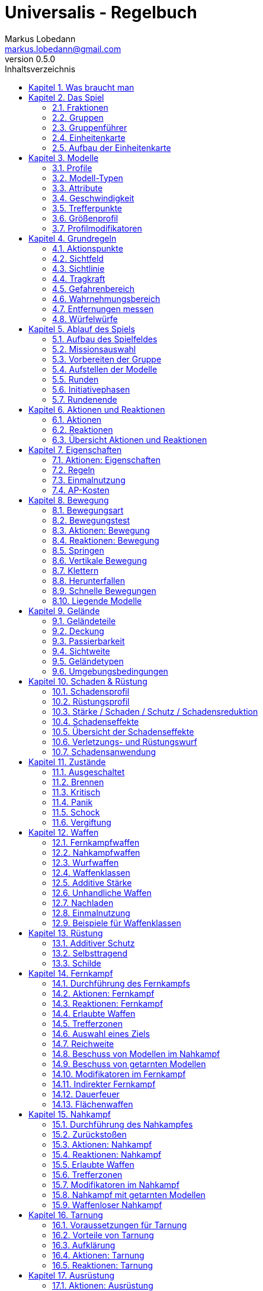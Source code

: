 = Universalis - Regelbuch
Markus Lobedann <markus.lobedann@gmail.com>
:doctype: book
:description: Ein universeller Tabletop Skirmisher.
:revnumber: 0.5.0
:data-uri: {docdir}
:toc: left
:toclevels: 2
:toc-title: Inhaltsverzeichnis
:preface-title: Vorwort
:sectnums:
:sectnumlevels: 3
:sectlinks:
:sectanchors:
:section-refsig:
:chapter-signifier: Kapitel
:figure-caption: Abbildung
:example-caption: Beispiel
:icons: font
ifdef::backend-html5[]
:stylesheet: style/html-theme.css
:xrefstyle: basic
endif::[]
ifdef::backend-pdf[]
:title-logo-image: image::../Grafiken/logo.svg[logo,width=400]
:pdf-fontsdir: ../Fonts
:pdf-theme: style/pdf-theme.yml
//:media: prepress
:xrefstyle: basic
endif::[]

*Universalis* versucht ein universeller Tabletop Skirmisher für 28mm zu sein der kleine Spiele mit wenigen Modellen in den Vordergrund stellt.
Er ist nicht auf ein konkretes Szenario zugeschnitten und kann in jedem beliebigen Universum spielen.

*Universalis* versucht in keinster Weise ein Turniersystem zu sein oder perfekt ausbalancierte Spiele zu bieten.
Die Spieler sollen eine tolle Geschichte erleben mit all ihren Hochs und Tiefs, egal wie sie konkret ausgeht.

Eine der Ideen hinter *Universalis* ist es beliebige Modelle einzusetzen um tolle Einheiten aufzustellen, ohne in irgendeiner Art und Weise eingeschräkt zu sein.
WYSIWYG ist zwar eine tolle Sache und empfohlen, aber in keinster Weise vorgeschrieben.
Niemand darf erwarten, dass man seine älteren Modelle in die viel Arbeit geflossen ist nur wegen eines neuen Spiels umbaut oder ersetzt.

Modelle sollten halbwegs realistisch ausgerüstet werden und nicht mit beliebig vielen Nahkampf- und Fernkampfwaffen und Ausrüstungsgegenständen überhäuft werden um auf jede Situation eine Antwort zu haben.

Am Ende sollte jederzeit der gesunde Menschenverstand mitspielen und der Spaß am kontinuierlichen Spiel im Vordergrund stehen.

Also:

1. Nehmt eure schönsten Modelle
2. Stellt coole Teams zusammen
3. Erzählt eine tolle Geschichte
4. Habt Spaß!

== Was braucht man

* Ein Tisch mit einer Fläche von mindestens 90cm * 90cm.
+
[.text-center]
image:Grafiken/Abbildungen/spielfeld.svg[Spielfeld,width=250]

* Ausreichend <<Geländeteile>> um die Fläche gut zu füllen.

* Für jeden Spieler ein Maßband oder einen Maßstab mit Markierungen in Zentimetern.
+
[.text-center]
image:Grafiken/Abbildungen/maßband.svg[Maßband,width=150,height=150]
image:Grafiken/Abbildungen/maßstab.svg[Maßstab,width=150,height=150]

* Für jeden Spieler mindestens 2 <<Modelle>> und dazugehörige <<Einheitenkarte,Einheitenkarten>>.

* Mindestens einen W12 und pro Modell jeweils mindestens einen weißen und einen roten W6.
Mehr Würfel schaden nie.
+
[.text-center]
image:Grafiken/Abbildungen/w12_weiß.svg[W12 weiß,50]
image:Grafiken/Abbildungen/w6_weiß.svg[W6 weiß,50]
image:Grafiken/Abbildungen/w6_rot.svg[W6 rot,50]

* Des weiteren werden Token für die folgenden Zustände benötigt:
+
[%unbreakable%header,cols="^1,2",frame=ends]
|===

|Symbol
|Bedeutung

|image:Grafiken/Token/brennen.svg[brennen,40]
|<<Brennen>>

|image:Grafiken/Token/feuerbereitschaft.svg[feuerbereitschaft,40]
|<<Aktionen: Fernkampf,Feuerbereitschaft>>

|image:Grafiken/Token/panik.svg[panik,40]
|<<Panik>>

|image:Grafiken/Token/gift.svg[gift,40]
|<<Vergiftung,Gift>>

|image:Grafiken/Token/nachladen.svg[nachladen,40]
|<<Nachladen>>

|image:Grafiken/Token/schnell.svg[schnell,40]
|<<Schnelle Bewegungen,Schnelle Bewegung>>

|image:Grafiken/Token/schock.svg[schock,40]
|<<Schock>>

|image:Grafiken/Token/tarnung.svg[tarnung,40]
|<<Tarnung>>

|image:Grafiken/Token/verteidigung.svg[verteidigung,40]
|<<Aktionen: Nahkampf,Verteidigung>>

|===
+
Die einzelnen Zustände werden in ihren entsprechenden Abschnitten im Verlauf der Regeln erläutert.

== Das Spiel

=== Fraktionen

Jeder Spieler entscheidet sich für eine Fraktion, mit deren Einheiten er eine Gruppe aufbauen möchte.

=== Gruppen

Eine Gruppe wird immer für genau eine Fraktion aufgestellt und besteht aus 2 oder mehr <<Modelle,Modellen>>.

Jeder Spieler verfügt über genau 1 Gruppe die genau 1 <<Gruppenführer>> beinhalten muss.

=== Gruppenführer

Genau ein Modell jeder Gruppe muss der Gruppenführer sein.

Er wird unter anderem dafür benötigt die <<Aufstellen der Modelle,Aufstellungsreihenfolge>> zu bestimmen.

Jede Fraktion hat ihre eigene Regelung wer der Gruppenführer ist und wie gegebenenfalls ein Stellvertreter bestimmt wird.

=== Einheitenkarte

Die Einheitenkarte ist ein zentraler Bestandteil des Spiels und beinhaltet alle spielrelevanten Werte eines Modells.
Auf der Rückseite beinhaltet sie außerdem eventuelle Sonderregeln der verwendeten <<Waffen>>, <<Rüstung>>, <<Ausrüstung>> und <<Eigenschaften>>.

Es bietet sich an die Einheitenkarten in Klarsichthüllen unterzubringen.
So ist gewährleistet, dass sie nicht kaputt gehen und während des Spiels können Notizen mit einem abwischbaren Stift darauf vorgenommen werden.

=== Aufbau der Einheitenkarte

image::Grafiken/Abbildungen/einheitenkarte_übersicht.svg[Aufbau Einheitenkarte,align=center]

[%unbreakable,cols="1,1",frame=ends]
|===

|1. <<Trefferpunkte>>
|9. <<Geschwindigkeit>>

|2. Name des Modells
|10. <<Eigenschaften>>

|3. <<Attribute>>
|11. <<Waffen>>

|4. <<Wahrnehmungsbereich>>
|12. <<Rüstung>>

|5. <<Gefahrenbereich>>
|13. <<Ausrüstung>>

|6. <<Modell-Typen,Typ des Modells>>
|14. <<Schadensprofil>>

|7. <<Größenprofil>>
|15. <<Rüstungsprofil>>

|8. <<Bewegungsart>>
|16. Punkte

|===

== Modelle

Alle im Spiel vorhandenen Einheiten die auch über eine <<Einheitenkarte>> verfügen benötigen ein Modell, welches sie auf dem Spielfeld repräsentiert.

=== Profile

(((Profile)))
Im Profil sind alle Werte eines Modells beschrieben, die sich auf seine körperlichen Eigenschaften beziehen.
Diese können sowohl angeboren als auch antrainiert sein.

Dazu gehören:

* <<Modell-Typen>>
* <<Attribute>>
* <<Geschwindigkeit>>
* <<Trefferpunkte>>
* <<Größenprofil>>

=== Modell-Typen

(((Modell-Typen)))
Modelle werden in die Typen Infanterie, Koloss und Drohne unterschieden.

Einzelne Typen unterliegen dabei durchaus speziellen Regeln.

[%unbreakable%header,cols="^1,1,2,1",frame=ends]
|===

| Symbol
| Name
| Beschreibung
| <<Größenprofil>>

| image:Grafiken/Modell/Infanterie.svg[Infanterie,40]
| Infanterie
| Umfasst alles von normalen Soldaten bis hin zu gepanzerten Anzügen.
| klein bis groß

| image:Grafiken/Modell/Koloss.svg[Koloss,40]
| <<Kolosse,Koloss>>
| Sind unter Anderem große servounterstützte Panzeranzüge oder große biologische Kreaturen.
| groß bis riesig

| image:Grafiken/Modell/Drohne.svg[Drohne,40]
| <<Drohnen,Drohne>>
| Umschreibt alle Modelle die durch ein anderes Modell ferngesteuert werden.
| klein bis riesig

|===

=== Attribute

(((Attribute)))
Jedes Modell verfügt über einen festen Satz an Attributen.

[%unbreakable%header,cols="^1,^2,5",frame=ends]
|===

| Kürzel
| Name
| Beschreibung

(((AGI)))
|AGI
|Agilität
|Steht für das Reaktionsvermögen des Modells. Siehe z.B. <<Reaktionen>> und <<Bewegungstests>>.

(((NK)))
|NK
|Nahkampf
|Stellt die Nahkampffähigkeit des Modells dar. Siehe <<Nahkampf>>.

(((FK)))
|FK
|Fernkampf
|Stellt die Fernkampffähigkeit des Modells dar. Siehe <<Fernkampf>>.

(((KO)))
|KO
|Konstitution
|Drückt nicht nur aus wie stark ein Modell, sondern auch wie widerstandsfähig es ist. Siehe z.B. <<Tragkraft>>.

(((WN)))
|WN
|Wahrnehmung
|Beschreibt, wie gut das Modell seine Sinneswahrnehmungen verarbeiten kann. Siehe z.B. <<Wahrnehmungsbereich>> und <<Tarnung>>.

(((EH)))
|EH
|Entschlossenheit
|Die Fähigkeit eines Modells, psychische oder mentale Konflikte zu bewältigen. Siehe z.B. <<Gefahrenbereich>> oder <<Panik>>.

|===

.normaler Mensch
==== 
[%unbreakable%header,cols="^1,^1,^1,^1,^1,^1",frame=ends]
|===

|AGI
|NK
|FK
|KO
|WN
|EH

|4
|2
|2
|3
|3
|3

|===
====

=== Geschwindigkeit

(((Geschwindigkeit)))
Gibt an, wie weit sich ein Modell mit einer Aktion in Zentimetern bewegen kann.
Sie wird in der Regel mit GK abgekürzt.

Die folgenden Bewegungsarten stehen dabei zur Verfügung:

[%unbreakable%header,cols="^1,^1,^1,^1,^1,^1",frame=ends]
|===

|Beine
|Flug
|Kette
|Rad
|Schweben
|Stationär

|image:Grafiken/Bewegung/beine.svg[Beine,40]
|image:Grafiken/Bewegung/flug.svg[Flug,40]
|image:Grafiken/Bewegung/kette.svg[Kette,40]
|image:Grafiken/Bewegung/rad.svg[Rad,40]
|image:Grafiken/Bewegung/schweben.svg[Schweben,40]
|image:Grafiken/Bewegung/stationär.svg[Stationär,40]

|===

Siehe auch <<Bewegung>>.

=== Trefferpunkte

(((Trefferpunkte)))
Sie steht für die Menge an <<Schadensanwendung,Schaden>>, die ein Modells einstecken kann, bevor es aus dem Spiel entfernt wird.

Die maximale Menge an Trefferpunkten, über die ein Modell verfügen kann, liegt bei 20.

=== Größenprofil

(((Größenprofil)))
Modelle werden in 4 verschiedene Größenprofile gegliedert:

[%unbreakable%header,cols="^1,^1,^4,^1,^1",frame=ends]
|===

|Symbol
|Name
|Beschreibung
|Base
|Höhe

|image:Grafiken/Größe/klein.svg[klein,40]
|klein
|Alles kleiner als einschließlich 1m
|25mm
|2,5cm

|image:Grafiken/Größe/mittel.svg[mittel,40]
|mittel
|Alles zwischen 1m und 2,5m.
|25mm
|4cm

|image:Grafiken/Größe/groß.svg[groß,40]
|groß
|Alles zwischen 2,5m und 3,5m.
|40mm
|6cm

|image:Grafiken/Größe/riesig.svg[riesig,40]
|riesig
|Alles höher als einschließlich 3,5m.
|50mm
|8cm

|===

Jedes Modell wird hierbei wie ein kleiner Zylinder mit der Breite der Base und der angegebenen Höhe betrachtet.
Das Größenprofil eines Modells ist somit also abstrakt und entspricht nicht dem tatsächlichen Modell.

.Der graue Zylinder veranschaulicht das Größenprofil
image::Grafiken/Abbildungen/größenprofil.svg[Größenprofil,300,150,align=center]

Dies bringt den Vorteil, dass es nun egal ist welche Modelle verwendet werden da überstehende Waffen, Gliedmassen etc. für bspw. <<Sichtlinie,Sichtlinien>> keine Rolle mehr spielen.

=== Profilmodifikatoren

(((Profilmodifikatoren)))
Manche <<Rüstung,Rüstungen>>, <<Waffen>> und <<Eigenschaften>> können Auswirkungen auf das Profil eines Modells haben.

Diese können entweder permanent oder temporär sein:

==== Permanent

Gelten dauernd und werden auf der <<Einheitenkarte>> direkt in das Profil mit eingerechnet.

==== Temporär

Temporäre Profilmodifikatoren sind auf der <<Einheitenkarte>> nicht im Profil mit eingerechnet.
Sie kommen nur zur Anwendung wenn die Ausrüstung aktiv angewendet ist.

== Grundregeln

=== Aktionspunkte

(((Aktionspunkte)))
Modelle verfügen über Aktionspunkte, die in verschiedenen Phasen des Spiels für <<Aktionen und Reaktionen>> ausgegeben werden können.

Sie werden in der Regel als "AP" abgekürzt.

Die Kosten in Aktionspunkten werden immer mit dem Zeichen ⊙ angegeben.

Neben jedes Modell muss ein weißer W6 gelegt werden der die aktuell noch verfügbaren Aktionspunkte anzeigt.
Er wird gegen einen roten W6 ausgetauscht wenn das Modell in einen <<Kritisch, kritischen Zustand>> verfällt.

Alle Modelle haben pro Runde 6 AP.
Die einzige Ausnahme sind Drohnen mit nur 2 AP.

*Ein Modell kann nie über mehr als 12 Aktionspunkte verfügen, egal durch welche Spielmechanik oder Ausrüstung hervorgerufen.*

=== Sichtfeld

(((Sichtfeld)))
Jedes Modell hat ein Sichtfeld von 360°.
Es ist somit egal wohin ein Modell ausgerichtet ist.

=== Sichtlinie

(((Sichtlinie)))
Eine Sichtlinie zu einem Modell ist immer dann gegeben, wenn ein Teil seines <<Größenprofil,Größenprofils>> sichtbar ist.
Dies bedeutet, dass es möglich sein muss eine gerade Linie zu ziehen die sein Größenprofil *trifft*.

.Die Linie trifft nicht das Modell selbst, aber sein Größenprofil. Es kann somit eine Sichtlinie zu ihm gezogen werden.
image::Grafiken/Abbildungen/sichtlinie.svg[Größenprofil,300,align=center]

Befreundete Modelle behindern nicht die Sichtlinie.

Die Sichtlinie zu jedem anderen Objekte auf dem Spielfeld ist gegeben, wenn es möglich ist eine gerade Linie zu ziehen die es *trifft*.

=== Tragkraft

(((Tragkraft)))
Jedes Modell kann nur eine gewisse Menge an Ausrüstung tragen, ohne, dass davon AGI und GK negativ beeinflusst werden.

Für verschiedene Modelltypen wird die in Kilogramm angegebene Tragkraft dabei unterschiedlich berechnet.

[%unbreakable,cols="h,^1,^1,^1",frame=ends]
|===

|Typ
|Infanterie
|Drohne
|Koloss

|Tragkraft in kg
|`KO²`
|`KO²`
|`( KO * 2 )²`

|===

Bis zu diesem Wert erleidet das Modell keine negativen Auswirkungen.
Wird er jedoch überschritten werden AGI und GK jeweils um 1 verringert.
Wird er um das doppelte überschritten, werden beide um jeweils 2 verringert usw.

Auf der Einheitenkarte ist dies bei den Attributen bereits eingerechnet.

.{nbsp}
====
Ein Modell hat eine KO von 5 und damit eine Tragkraft von 25kg.

Ab einer Belastung von über 25kg werden die genannten Attribute um jeweils 1 verringert, über 50kg um jeweils 2, über 75kg um jeweils 3 usw.
====

=== Gefahrenbereich

(((Gefahrenbereich)))
Der Gefahrenbereich beschreibt den Umkreis um ein Modell, in dem es auf gegnerische Modelle reagieren *muss*.
Der Radius in Zentimetern berechnet sich indem die Entschlossenheit von 12 abgezogen wird:

    Radius in cm = 12 - EH

Auf der Einheitenkarte wird der Gefahrenbereich mit diesem Symbol angegeben:

image::Grafiken/Modell/gefahrenbereich.svg[Gefahrenbereich,40,align=center]

==== Direkte Bedrohung

(((Direkte Bedrohung)))
Ein gegnerisches Modell, welches sich zum Beginn der eigenen Initiativephase innerhalb des Gefahrenbereichs am nächsten zum eigenen Modell aufhält, wird „direkte Bedrohung" genannt.
Sollten sich gegnerische Modelle im Basekontakt befinden sind sie, losgelöst von dem Radius des Gefahrenbereichs, automatisch direkte Bedrohungen.

Möchte das Modell eine direkte Bedrohung ignorieren, muss es dafür einen erfolgreichen EH-Test durchführen.
Misslingt dieser Test muss ein Angriff gegen die direkte Bedrohung erfolgen, egal ob per <<Nahkampf>>, <<Fernkampf>>, <<Ausrüstung>>, <<Eigenschaften>> oder <<Kraft-Disziplinen,Kräften>>

Pro Initiativephase ist nur maximal 1 Versuch erlaubt und notwendig.

=== Wahrnehmungsbereich

(((Wahrnehmungsbereich)))
Der Wahrnehmungsbereich umfasst alles um ein Modell in <<Sichtlinie>> bis zu einer gewissen Distanz.

.Wahrnehmungsbereich der durch Bäume eingeschränkt wird.
image::Grafiken/Abbildungen/wahrnehmungsbereich.svg[Wahrnehmungsbereich,300,align=center]

Die Distanz berechnet sich dabei folgendermaßen:

    Distanz = WN * 5cm

Im <<Kritisch,Kritischen Zustand>> wird die Reichweite des Wahrnehmungsbereichs halbiert (aufgerundet).

Auf der Einheitenkarte wird die Distanz des Wahrnehmungsreich mit diesem Symbol angegeben:

image::Grafiken/Modell/wahrnehmungsbereich.svg[Wahrnehmungsbereich,40,align=center]

=== Entfernungen messen

(((Entfernungen messen)))
Entfernungen zwischen Modellen werden immer von den Rändern der Bases gemessen.

.Entfernung zwischen 2 Modellen
image::Grafiken/Abbildungen/entfernungen_messen.svg[Entfernungen messen,400,align=center]

Entfernungen zwischen Modellen dürfen immer gemessen werden.

=== Würfelwürfe

(((Würfelwürfe)))
Es werden nur W12 verwendet.

Vom Tisch gefallene Würfel zählen nicht, und müssen erneut gewürfelt werden.

Grundsätzlich werden die folgenden beiden Arten von Würfen unterschieden:

==== Attributswurf

(((Attributswurf)))
(((Würfelwürfe, Attributswurf)))
Attributswürfe werden in der Form [Attributskürzel]-Wurf angegeben.
So wird bspw. für einen Attributswurf auf Konstitution nur „KO-Wurf“ geschrieben.

Es wird immer der aktuelle Attributswert genommen der auch gegebenenfalls durch Effekte im Spiel modifiziert wurde.
Abhängig von verschiedenen Eigenschaften, Boni und bestimmten Regeln kann der zu erreichende Wert je nach Situation noch zusätzlich variieren.

Sollte ein zu erreichender Wert kleiner/gleich 0 sein, entfällt der Wurf und gilt als Misserfolg.

Der Wurf wird mit 1W12 durchgeführt.
Sofern das Ergebnis unter/gleich dem Wert liegt ist es ein Erfolg, ansonsten ein Misserfolg.

==== Vergleichender Wurf

(((Vergleichender Wurf)))
(((Würfelwürfe, Vergleichender Wurf)))
Bei einem vergleichendem Wurf wird für 2 konkurrierende Modelle jeweils 1W12 gewürfelt und jeweils ein Wert hinzuaddiert.

Abhängig von der Situation werden verschiedene Werte hinzuaddiert, durchaus auch unterschiedliche Werte je Modell.
Abhängig von verschiedenen Eigenschaften, Boni und bestimmten Regeln kann der zu addierende Wert je nach Situation noch zusätzlich variieren.

Das Modell mit dem höheren Ergebnis gewinnt den Wurf.

== Ablauf des Spiels

(((Ablauf des Spiels)))
Das Spiel ist in mehrere Phasen unterteilt die nacheinander abgehandelt werden.

1. <<Aufbau des Spielfeldes>>
2. <<Missionsauswahl>>
3. <<Vorbereiten der Gruppe>>
4. <<Aufstellen der Modelle>>
5. <<Runden>>
  * <<Initiativephasen>>
  * <<Rundenende>>

=== Aufbau des Spielfeldes

(((Aufbau des Spielfeldes)))
Beide Spieler bauen gemeinsam das Spielfeld mit <<Geländeteile,Geländeteilen>> auf bis sie damit einverstanden sind.

Die Fläche des Spielfeldes muss exakt 90cm * 90cm betragen.

=== Missionsauswahl

(((Missionsauswahl)))
Jeder Spieler wählt geheim und unabhängig vom anderen Spieler eine Mission aus.
Danach teilen sie sich gegenseitig ihre jeweilige Mission mit.

Als nächstes werden alle Missionsspezifischen Änderungen am Spielfeld vorgenommen.
Etwaige Probleme bei kollidierenden Missionsanforderungen sollten gemeinschaftlich gelöst werden.

=== Vorbereiten der Gruppe

(((Vorbereiten der Gruppe)))
Bevor die Modelle aufgestellt werden muss eine Gruppe noch verschiedene Vorbereitungen treffen.

* Zuordnen von <<Kontroller,Kontrollern>>
* Auswahl der <<Auswahl von Kräften,Kräfte>>

=== Aufstellen der Modelle

(((Aufstellen der Modelle)))
Beide Spieler führen einen vergleichenden Wurf auf die EH des jeweiligen Gruppenführers durch.
Bei Gleichstand gewinnt das Modell mit der höheren EH.
Sollte sie identisch sein entscheidet der Zufall wer gewinnt.

Der Gewinner des Wurfs markiert zuerst entsprechend seiner Mission seine Aufstellungszone, danach ist der Verlierer damit dran.
Als nächstes stellt der Gewinner alle seine Modelle auf, danach der Verlierer.

Losgelöst von der gewählten Mission dürfen Modelle nie näher als 12cm an gegnerische Modelle aufgestellt werden.

=== Runden

(((Runden)))
Innerhalb einer Runde hat jedes Modell eine Initiativephase.
Die Runde ist erst dann beendet, wenn jedes Modell seine Initiativephase durchgeführt hat.

==== Rundenbeginn

(((Runden, Beginn)))
Zum Beginn einer Runde müssen folgende Punkte beachtet werden:

* Die AP jedes Modells werden wieder aufgefüllt.
Die nicht verbrauchten und bereits halbierten AP aus der Vorrunde werden addiert.
Siehe <<Rundenende>>.
* Modelle mit <<Schock,Schock-Token>> verlieren automatisch pro Token 2 AP.
* Alle Modelle in <<Panik>> werden entsprechend bewegt.
Dies kann gleichzeitig geschehen.

==== Reihenfolge innerhalb der Runde

(((Runden, Reihenfolge)))
Innerhalb einer Runde wählen beide Spieler immer gleichzeitig jeweils ein beliebiges eigenes Modell aus, welches in dieser Runde noch keine Initiativephase hatte.

Beide Modelle führen einen vergleichenden Wurf auf AGI durch.
Bei Gleichstand gewinnt das Modell mit der höheren AGI.
Sollte sie identisch sein entscheidet der Zufall wer gewinnt.
Der Gewinner hat zuerst seine Initiativephase, danach direkt der Verlierer.

Sollte ein Spieler keine Modelle mehr haben, aktiviert der andere Spieler seine übrigen Modelle in beliebiger Reihenfolge.

=== Initiativephasen

(((Initiativephase)))
(((Runden, Initiativephase)))
Eine Initiativephase ist der Zeitpunkt, an dem ein Modell mit seinen AP Aktionen ausführen kann.

Zusätzlich können andere Modelle, egal ob sie bereits ihre Initiativephase hatten oder nicht, unter bestimmten Voraussetzungen Reaktionen durchführen.

Zum Beginn der Initiativephase eines Modells müssen folgende Punkte beachtet werden:

* eventuelle Token für <<Schnelle Bewegungen,schnelle Bewegung>>, <<Aktionen: Nahkampf,Verteidigung>> oder <<Aktionen: Fernkampf,Feuerbereitschaft>> werden entfernt
* eventuelle <<Vergiftung>> kommt zur Anwendung
* eventuelles <<Brennen>> kommt zur Anwendung

=== Rundenende

(((Runden, Ende)))
Wenn einer der Spieler aufgeben möchte wäre nun der Zeitpunkt dafür.
Das Spiel endet dann automatisch sofort und der Spieler der aufgegeben hat verliert.

Für jede Mission werden die Siegesbedingungen überprüft und das Spiel gegebenenfalls beendet.

Sollte es weitergehen, werden die nicht verbrauchten AP jedes Modells halbiert (abgerundet) und mit in die nächste Runde übernommen.
Hier bietet es sich an einen W6 in der korrekten Farbe (siehe <<Kritisch,Kritischer Zustand>>) mit der übernommenen Menge an AP an das jeweilige Modell zu dem bereits vorhandenen dazu zu legen.
Ein Modell kann dabei nie über mehr als 12 Aktionspunkte verfügen.
Siehe dazu auch <<Aktionspunkte>>.

== Aktionen und Reaktionen

Aktionen und Reaktionen beschreiben die Tätigkeiten, die von Modellen ausgeführt werden können.

Sie dürfen von jedem Modell durchgeführt werden sofern die nötigen Voraussetzungen erfüllt sind wie bspw. das Vorhandensein von „Händen“ um eine Waffe abzufeuern und so weiter.
Hier ist der gesunde Menschenverstand gefragt.

Ein Modell kann in jeder Runde nur so lange Aktionen und Reaktionen ausführen bis seine Aktionspunkte verbraucht sind.
Bei jeder Aktion und Reaktion sind die entsprechenden Kosten an Aktionspunkten angegeben.

=== Aktionen

Aktionen können immer von einem Modell ausgeführt werden, wenn es sich gerade in der eigenen Initiativephase befindet.
Bis auf wenige Ausnahmen können Aktionen beliebig aneinander gereiht und kombiniert werden.

Sie sind an folgendem Symbol zu erkennen:

image::Grafiken/Allgemein/aktion.svg[Aktion,40,align=center]

=== Reaktionen

Wenn eine Reaktion durchgeführt werden soll, kann dies nur als Antwort auf eine Aktion eines anderen Modells in dessen Initiativephase geschehen.
Sie sind in der Regel an Bedingungen geknüpft.

Um eine Reaktion durchzuführen muss ein Modell über Aktionspunkte verfügen.
Dies ist unabhängig davon, ob das Modell in dieser Runde bereits eine Initiativephase hatte, oder diese noch stattfindet.
Um auf Aktionen zu reagieren, die nach der Initiativephase der aktuellen Runde stattfinden, müssen also Aktionspunkte aufbewahrt werden.

Sie sind an folgendem Symbol zu erkennen:

image::Grafiken/Allgemein/reaktion.svg[RReaktion,40,align=center]

=== Übersicht Aktionen und Reaktionen

[%unbreakable%header,cols="1,^1,^1",frame=ends]
|===

|
|Aktionen
|Reaktionen

|Ausrüstung
|<<Aktionen: Ausrüstung,⊙>>
|

|Bewegen
|<<Aktionen: Bewegung,⊙>>
|<<Reaktionen: Bewegung,⊙>>

|Eigenschaften
|<<Aktionen: Eigenschaften,⊙>>
|

|Fernkampf
|<<Aktionen: Fernkampf,⊙>>
|<<Reaktionen: Fernkampf,⊙>>

|Kräfte
|<<Aktionen: Kräfte,⊙>>
|<<Reaktionen: Kräfte,⊙>>

|Nahkampf
|<<Aktionen: Nahkampf,⊙>>
|<<Reaktionen: Nahkampf,⊙>>

|Tarnung
|<<Aktionen: Tarnung,⊙>>
|<<Reaktionen: Tarnung,⊙>>

|===

== Eigenschaften

(((Eigenschaften)))
Eigenschaften beschreiben alles Erlernte oder Angeborene eines Modells das über einfache <<Attribute>> hinausgeht.
Außerdem können sie über eventuelle <<Profilmodifikatoren>> verfügen.

Jede Spielmechanik die über Eigenschaften hinaus geht sollte als <<Kraft-Disziplinen,Kraft>> dargestellt werden.

=== Aktionen: Eigenschaften

(((Aktionen, Eigenschaft anwenden)))
[%unbreakable%header,cols="^1,^4,^1"]
|===
.^|image:Grafiken/Allgemein/aktion.svg[Aktion,30]
.^|Eigenschaft anwenden
.^|X ⊙

3+<a|* Das Modell wendet eine Eigenschaft an.
* Die dafür nötigen AP-Kosten sind bei der Eigenschaft angegeben.

|===

=== Regeln

(((Eigenschaften, Regeln)))
Eine Eigenschaft verfügt immer über einen Namen der grob umschreibt was diese Eigenschaft umfasst.
Ausserdem kann eine Eigenschaft über eine Stufe verfügen.

Was die Eigenschaft für Auswirkungen hat und wie die Stufe zu behandeln ist, muss dem Regeltext der Eigenschaft entnommen werden.

Ein Modell welches eine Eigenschaft in mehreren Stufen besitzt profitiert nur von der höchsten Stufe.

.{nbsp}
====
Ein normaler Mensch erhält die Eigenschaft „Bewährter Fernkämpfer II“.

In ihr ist beschrieben, dass das Modell den FK-Wurf bis zu 2 mal wiederholen darf.
====

=== Einmalnutzung

(((Einmalnutzung, Eigenschaften)))
(((Eigenschaften, Einmalnutzung)))
Bestimmte Eigenschaften gelten nicht dauerhaft sondern müssen bewusst eingesetzt werden.
Ihr Einsatz ist nur in einer begrenzten Anzahl möglich.

Auf der Einheitenkarte ist dies mit kreisförmigen Markern unmittelbar beim Namen der Eigenschaft vermerkt.
Die Anzahl an leeren Markern zeigt an, wie oft die Eigenschaft noch verwendet werden kann.

Bei jeder Verwendung *muss* ein Marker gestrichen werden.

.{nbsp}
====
Für eine Regeneration die 3x verwendet werden kann.

image::Grafiken/Abbildungen/einmalnutzung_eigenschaft.jpg[Einmalnutzung Eigenschaft,500]
====

=== AP-Kosten

(((Eigenschaften, AP-Kosten)))
Bei manchen Eigenschaften ist angegeben, dass zur Verwendung AP ausgegeben werden müssen.
Um sie zu benutzen muss die Aktion "Eigenschaft anwenden" ausgeführt werden.

Sofern keine AP angegeben sind ist auch keine Aktion für die Anwendung notwendig.


== Bewegung

(((Bewegung)))
Durch das Ausgeben von Aktionspunkten für Bewegungsaktionen kann ein Modell entsprechend bewegt werden.

Bei Reaktionen kann auf jede Bewegungsaktion einzeln reagiert werden.
Mehrere aufeinander folgende Bewegungsaktionen können jedoch zu einer durchgehenden Aktion zusammengefasst werden, auf die dann auch nur einmal reagiert werden kann.

Der Zielpunkt einer einzelnen oder auch durchgehenden Bewegungsaktion muss noch vor der Bewegung festgelegt werden, damit der sich aus der Entfernung ergebende Modifikator für etwaige Reaktionen bestimmt werden kann.

=== Bewegungsart

Jedes Modell hat eine Bewegungsart welche vorgibt, wie es sich grundsätzlich bewegen kann.

[%unbreakable%header,cols="^1,1,3",frame=ends]
|===

|Symbol
|Name
|Bedeutung

|image:Grafiken/Bewegung/beine.svg[Beine,40]
|Beine
|Standard Bewegungsart für Infanterie. Bietet weder spezielle Vorteile noch Nachteile.

|image:Grafiken/Bewegung/flug.svg[Flug,40]
|Flug
|In jeder Runde muss als erste Aktion immer eine volle Bewegung in Blickrichtung ausgeführt werden.

|image:Grafiken/Bewegung/kette.svg[Kette,40]
|Kette
|Bewegungstests für <<Passierbarkeit>> dürfen einmal wiederholt werden.

|image:Grafiken/Bewegung/rad.svg[Rad,40]
|Rad
|Auf dem Geländetyp Straße wird die Bewegung um 2cm erhöht.

|image:Grafiken/Bewegung/schweben.svg[Schweben,40]
|Schweben
|Ignoriert <<Passierbarkeit>> solange es sich über einem Geländeteil bewegt.

|image:Grafiken/Bewegung/stationär.svg[Stationär,40]
|Stationär
|Kann nicht bewegt werden.

|===

=== Bewegungstest

(((Bewegungstest)))
Der Bewegungstest besteht aus einem AGI-Wurf und muss in bestimmten Situationen durchgeführt werden.

=== Aktionen: Bewegung

(((Aktionen, Drehen)))
[%unbreakable%header,cols="^1,^4,^1"]
|===
.^|image:Grafiken/Allgemein/aktion.svg[Aktion,30]
.^|Drehen
.^|0 ⊙

3+<a|Kostet keine AP, zählt aber dennoch als eine eigene Aktion.

|===

(((Aktionen, Normale Bewegung)))
[%unbreakable%header,cols="^1,^4,^1"]
|===
.^|image:Grafiken/Allgemein/aktion.svg[Aktion,30]
.^|Normale Bewegung
.^|1\|2 ⊙

3+<a|* Das Modell bewegt sich entsprechend seiner GK in cm.
Die AP-Kosten sind 1⊙ falls das Modell steht und 2⊙ falls es <<Liegende Modelle,liegt>>.
* Die Bewegung darf niemals in Basekontakt mit einem gegnerischem Modell enden, es muss immer ein Abstand von mindestens 3cm eingehalten werden.

|===

(((Aktionen, Angriffsbewegung)))
[%unbreakable%header,cols="^1,^4,^1"]
|===
.^|image:Grafiken/Allgemein/aktion.svg[Aktion,30]
.^|Angriffsbewegung
.^|WK ⊙

3+<a|* Die Angriffsbewegung funktioniert wie eine ganz normale Bewegung, ihre Kosten entsprechen aber der Waffenklasse der zu verwendenden Nahkampfwaffe.
* Die eigentliche Bewegung ist somit kostenlos.
* Wenn sie in einem Basekontakt mit einem gegnerischen Modell endet wird sie automatisch zu einem <<Aktionen: Nahkampf,Angriff>>.

|===

(((Aktionen, Aus Nahkampf lösen)))
[%unbreakable%header,cols="^1,^4,^1"]
|===
.^|image:Grafiken/Allgemein/aktion.svg[Aktion,30]
.^|Aus Nahkampf lösen
.^|2\|3 ⊙

3+<a|WARNING: Das Modell muss sich im Nahkampf befinden.

* Mit dieser Aktion kann sich ein Modell aus einem <<Nahkampf>> lösen, zunächst muss es aber den Test für eine <<Direkte Bedrohung>> durchführen.
* Wenn er misslingt passiert nichts und es werden keine AP ausgegeben.
* Wenn er gelingt bewegt es sich wie bei einer normalen Bewegung, die Kosten sind allerdings um 1⊙ erhöht.

|===

(((Aktionen, Hinlegen)))
[%unbreakable%header,cols="^1,^4,^1"]
|===
.^|image:Grafiken/Allgemein/aktion.svg[Aktion,30]
.^|Hinlegen
.^|1 ⊙

3+<a|Das Modell gilt als <<Liegende Modelle,liegend>>

|===

(((Aktionen, Aufstehen)))
[%unbreakable%header,cols="^1,^4,^1"]
|===
.^|image:Grafiken/Allgemein/aktion.svg[Aktion,30]
.^|Aufstehen
.^|1 ⊙

3+<a|Das Modell gilt als stehend.

|===

(((Aktionen, Interagieren)))
[%unbreakable%header,cols="^1,^4,^1"]
|===
.^|image:Grafiken/Allgemein/aktion.svg[Aktion,30]
.^|Interagieren
.^|1 ⊙

3+<a|Benutzen von Schaltern, Hebeln, nicht verschlossenen Türen etc.

|===

=== Reaktionen: Bewegung

(((Reaktionen, Beschuss Ausweichen)))
[%unbreakable%header,cols="^1,^4,^1"]
|===
.^|image:Grafiken/Allgemein/reaktion.svg[Aktion,30]
.^|Beschuss Ausweichen
.^|1 ⊙

3+<a|[WARNING]
====
* Kann von einem Modell durchgeführt werden, welches Ziel eines Fernkampfangriffs ist.
Der Schütze muss sich im <<Wahrnehmungsbereich>> befinden.
* Nicht bei <<Liegende Modelle, liegenden>> Modellen.
* Nur bevor der Schütze seinen FK-Wurf durchführt.
====

Wenn das Modell einen vergleichenden Wurf auf AGI gewinnt erhält der Schütze -1 auf seinen FK-Wurf.

|===

=== Springen

(((Springen)))
(((Bewegung, Springen)))
Ein Modell kann nicht springen, wenn es <<Liegende Modelle,liegt>>.

Zwischenräume zwischen <<Geländeteile,Geländeteilen>> welche kleiner oder gleich der <<Geschwindigkeit>> eines Modells sind können von diesem einfach übersprungen werden.

Bei größeren Distanzen bis maximal der doppelten Geschwindigkeit muss das Modell einen <<Bewegungstest>> ablegen.
Wenn er misslingt <<Herunterfallen,fällt>> das Modell herunter.

=== Vertikale Bewegung

(((Vertikale Bewegung)))
(((Bewegung, Vertikal)))
Ohne spezielle Ausrüstung können sich Modelle vertikal nur an Leitern und vergleichbarem bewegen.
Die Distanz wird ganz normal wie jede andere Bewegung gemessen.

=== Klettern

(((Klettern)))
(((Bewegung, Klettern)))
Jedes Modell kann ohne spezielle Ausrüstung auf oder herunter von Hindernissen bis zu seinem doppelten <<Größenprofil>> klettern.

Die vertikale Distanz wird dafür doppelt berechnet.

=== Herunterfallen

(((Herunterfallen)))
(((Fallen)))
(((Bewegung, Herunterfallen)))
Wenn sich ein Modell über eine Kante hinaus bewegt kann es sich fallenlassen anstatt herunterzuklettern.

Bei einer Fallhöhe bis zur Höhe seines <<Größenprofil,Größenprofils>> kann es dies einfach so machen.
Bei grösserer Fallhöhe muss es zunächst einen erfolgreichen EH-Test ablegen um sich herunterfallen zu lassen.

Die durch Herunterfallen zurückgelegte Distanz kostet keine AP.

==== Fallschaden

(((Fallschaden)))
(((Fallen, Schaden)))
Bis zu einer Fallhöhe in Höhe seines <<Größenprofil,Größenprofils>> passiert einem fallenden Modell nichts.
Bis zur doppelten Höhe seines Größenprofils kann Schaden durch einen erfolgreichen Bewegungstest vermieden werden.
Darüber hinaus erleidet es automatisch einen Treffer.

Die Stärke des Treffers entspricht der KO des gefallenen Modells.
Der Schaden orientiert sich ebenfalls an der KO des Modells.

[%unbreakable%header,cols="^2,^1",frame=ends]
|===

|Fallhöhe
|Schaden

|*bis einschliesslich* Größenprofil
|kein Schaden

|*bis einschliesslich* doppeltem Größenprofil
|halbe KO (abgerundet)

|*größer als* doppeltes Größenprofil
|KO

|===

=== Schnelle Bewegungen

(((Schnelle Bewegungen)))
(((Bewegung, Schnell)))
Wenn sich ein Modell innerhalb seiner Initiativephase mehr als 20cm bewegt, gilt es als in schneller Bewegung.
Dabei wird die tatsächlich zurückgelegte Distanz gemessen.

Sie wird am Modell mit dem Schnell-Token dargestellt:

image::Grafiken/Token/schnell.svg[schnell,40,align=center]

Zum Beginn der nächsten Initiativephase eines Modells wird der Token wieder entfernt.

Sie kommt unter anderem beim <<Schnelle Bewegungen des Ziels,Fernkampf>> zur Anwendung.

=== Liegende Modelle

(((Liegende Modelle)))
(((Bewegung, Liegend)))
Liegende Modelle gelten als ein <<Größenprofil>> kleiner als sie sind.
Kleine Modelle werden dadurch nicht noch kleiner.

Um darzustellen, dass ein Modell liegt, wird es auf den Bauch gelegt.

== Gelände

(((Gelände)))
Alle Objekte auf dem Spielfeld die kein Modell eines Spielers sind werden als <<Geländeteil>> bezeichnet.

Grundsätzlich kann gesagt werden: je mehr Gelände umso besser.

=== Geländeteile

(((Geländeteile)))
Geländeteile sind räumlich begrenzte Abschnitte auf dem Spielfeld welche unter Umständen Sonderregeln unterliegen.

So brauchen bspw. keine einzelnen Bäume (die umkippen könnten) als Wald aufgestellt werden.
Stattdessen wird eine Fläche als Wald deklariert und die angegebenen Sonderregeln gelten dort automatisch.

Das ist unabhängig davon, ob ein Modell sich "in" oder "auf" einem Geländetyp befindet.
Befindet sich ein Modell "darüber" (weil es bspw. fliegt) ist es nicht davon betroffen.

Geländeteile gehören in der Regel einem der weiter unten genannten <<Geländetypen>> an.

=== Deckung

(((Deckung)))
Jedes Geländeteil kann als Deckung verwendet werden wenn es das <<Größenprofil>> eines Modells mindestens zur Hälfte verdeckt.

Deckung kommt nur im Fernkampf zur Anwendung und auch nur wenn sie sich zwischen Angreifer und Verteidiger befindet bzw. wenn beide sich innerhalb eines Geländeteils mit Deckung befinden.

Es wird dabei zwischen 3 verschiedenen Stufen von Deckungen unterschieden:

[%unbreakable%header,cols="1,1,1",frame=ends]
|===
^|I
^|II
^|III

|Alles was eigentlich nicht zur Abwehr von Beschuss geeignet ist.

Dazu zählen auch befreundete Modelle die mindestens eine Stufe größer sind.
|Kann Beschuss bedingt abhalten.

Wenn ein Modell diese Deckung berührt, erhält es einen Bonus von +1 auf seine Rüstungswürfe.
|Ist zur direkten Abwehr von Beschuss geeignet.

Wenn ein Modell diese Deckung berührt, erhält es einen Bonus von +2 auf seine Rüstungswürfe.

|Beispiele: +
Gebüsch, Zaun, Plastik, Blech, Möbel
|Beispiele: +
Gebüsch, Zaun, Plastik, Blech, Möbel
|Beispiele: +
Sandsackbarrieren, Beton, Stahl, befestigte Stellungen

|===

=== Passierbarkeit

(((Passierbarkeit)))
Passierbarkeit ist eine Eigenschaft von Gelände und wird mit einer Stufe angegeben.

Die Stufe wird dabei von der GK eines Modells abgezogen, wenn es sich in einem Bereich mit einer Passierbarkeit größer als 0 befindet.
Wenn die GK eines Modells dadurch auf 0 sinkt kann es sich in dem entsprechenden Bereich nicht bewegen.
Dadurch werden auch Bewegungen in einen solchen Bereich hinein unmöglich.

Auf Wunsch kann ein Bewegungstest abgelegt werden der bei Gelingen die Verringerung der GK um 1 vermindert.
Bei durchgehenden Bewegungsaktionen ist nur ein Bewegungstest notwendig und nicht für jede einzelne Bewegungsaktion.

=== Sichtweite

(((Sichtweite)))
In bestimmtem Gelände ist die Sichweite durch Hindernisse erschwert und <<Sichtlinie,Sichtlinien>> sind dadurch in ihrer Reichweite eingeschränkt.

TODO Der Wahrnehmungsbereich und Gefahrenbereich aller Modelle wird halbiert.

TODO Jede Waffe verliert 1 Reichweitenband bis zu einem Minimum von 1.

=== Geländetypen

(((Geländetypen)))
Diese Geländetypen können von Geländeteilen und Umgebungsbedingungen verwendet werden.

.Befestigte Stellung
****
[%unbreakable%header,cols="^1,^1,^1",frame=ends]
|===
|Passierbarkeit |Deckung |Sichtweite
|1 |III |1
|===
****

.Dickicht
****
[%unbreakable%header,cols="^1,^1,^1",frame=ends]
|===
|Passierbarkeit |Deckung |Sichtweite
|1 |I |1
|===
****

.Gebäude
****
[%unbreakable%header,cols="^1,^1,^1",frame=ends]
|===
|Passierbarkeit |Deckung |Sichtweite
|0 |II |1
|===
****

.Gewässer
****
[%unbreakable%header,cols="^1,^1,^1",frame=ends]
|===
|Passierbarkeit |Deckung |Sichtweite
|2 |- |-
|===
****

.Krater
****
[%unbreakable%header,cols="^1,^1,^1",frame=ends]
Die Deckung wirkt nur gegen Beschuss von außerhalb.
|===
|Passierbarkeit |Deckung |Sichtweite
|2 |II |1
|===
****

.Ruine
****
Alle auch nur teilweise zerstörten Gebäude fallen unter diesen Geländetyp.
[%unbreakable%header,cols="^1,^1,^1",frame=ends]
|===
|Passierbarkeit |Deckung |Sichtweite
|1 |II |2
|===
****

.Straße
****
[%unbreakable%header,cols="^1,^1,^1",frame=ends]
|===
|Passierbarkeit |Deckung |Sichtweite
|0 |- |-
|===
****

.Sumpf
****
[%unbreakable%header,cols="^1,^1,^1",frame=ends]
|===
|Passierbarkeit |Deckung |Sichtweite
|3 |- |1
|===
****

.Unpassierbar
****
Eine Fortbewegung am Boden ist in diesem Geländetyp unmöglich.
****

.Wald
****
[%unbreakable%header,cols="^1,^1,^1",frame=ends]
|===
|Passierbarkeit |Deckung |Sichtweite
|2 |II |2
|===
****

=== Umgebungsbedingungen

(((Umgebungsbedingungen)))
Umgebungsbedingungen sollen die Umgebung darstellen in der das Gefecht stattfindet, ohne unter Anderem die Anzahl an Geländeteilen unnötig zu erhöhen.

So könnte natürlich das gesamte Spielfeld mit viel Wald zugestellt werden.
Dies benötigt einerseits viele Geländeteile und erschwert andererseits das Spielgeschehen da permanent geschaut werden muss, ob sich ein Modell in einem Geländetyp befindet.

Um dies zu umgehen kann einfach das gesamte Spielfeld als ein spezifischer Geländetyp deklariert werden.
Er gilt dann für das gesamte Spielfeld.

== Schaden & Rüstung

(((Schaden)))
(((Rüstung)))
Verschiedene Spielmechaniken erzeugen Schaden.
Dies kann ein Modell sein das ein anderes Modell beschießt oder im Nahkampf angreift oder auch Effekte die im Spiel auftreten.

Um Schaden abzuwehren gibt es verschiedene Möglichkeiten wie bspw. Rüstung, Schilde oder Felder.

=== Schadensprofil

(((Schadensprofil)))
Ein Schadensprofil wird immer durch die Stärke, den Schaden und eventuellen <<Schadenseffekte,Schadenseffekten>> angegeben.

image::Grafiken/Abbildungen/schadensprofil.jpg[Schadensprofil,500]

=== Rüstungsprofil

(((Rüstungsprofil)))
Rüstungsprofile werden immer mit ihrem Schutz, der Schadensreduktion und eventuellen <<Schadenseffekte,Schadenseffekten>> angegeben.

image::Grafiken/Abbildungen/rüstungsprofil.jpg[Rüstungsprofil,500]

=== Stärke / Schaden / Schutz / Schadensreduktion

Sie werden mit den folgenden Symbolen ausgewiesen:

[%unbreakable%header,cols="^1,1,3",frame=ends]
|===

|Symbol
|Name
|Bedeutung

|image:Grafiken/Waffe/stärke.svg[Stärke,40]
|((Stärke))
|erhöht die Chance beim <<Verletzungs- und Rüstungswurf,Verletzungswurf>>

|image:Grafiken/Waffe/schaden.svg[Schaden,40]
|((Schaden))
|zugefügter Verlust an Trefferpunkten

|image:Grafiken/Rüstung/schutz.svg[Schutz,40]
|((Schutz))
|erhöht die Chance beim <<Verletzungs- und Rüstungswurf,Rüstungswurf>>

|image:Grafiken/Rüstung/schadensreduktion.svg[Schadensreduktion,40]
|((Schadensreduktion))
|Reduktion des Verlusts an Trefferpunkten

|===

=== Schadenseffekte

(((Schadenseffekte)))
Ein Schadens- oder Rüstungsprofil kann über Effekte verfügen.

Beim Verletzungswurf und Rüstungswurf werden alle zutreffenden Effekte des Schadensprofils und Rüstungsprofils angewendet.
Ein im Rüstungsprofil enthaltener Effekt neutralisiert dabei einen eventuell im Schadensprofil vorkommenden Effekt, so dass dieser nicht zur Anwendung kommt.

.{nbsp}
====
Ein Modell wird mit einer Pistole mit dem Effekt „Explosiv“ beschossen.
Der Angreifer dürfte nun normalerweise seine Stärke für den Verletzungswurf verdoppeln.
Ist aber in der Rüstung des Verteidigers ebenso der Effekt „Explosiv“ gelistet, kommt dieser Effekt nicht zu Geltung.
====

=== Übersicht der Schadenseffekte

==== Für Waffen und Rüstungen

[%unbreakable%header,cols="^1,2,5",frame=ends]
|===

|Symbol
|Name
|Auswirkungen

|image:Grafiken/Effekt/brand.svg[Brand,40]
|Brand
|Wenn das Modell überlebt erhält es einen Brandmarker. Siehe <<Brennen>>.

|image:Grafiken/Effekt/erschütterung.svg[Erschütterung,40]
|Erschütterung
|Der Angreifer darf den Verteidiger zwingen den Rüstungswurf neu zu werfen, wobei das neue Wurfergebnis verwendet werden muss.

|image:Grafiken/Effekt/explosiv.svg[Explosiv,40]
|Explosiv
|Die Stärke der Waffe wird für den Verletzungswurf verdoppelt.

|image:Grafiken/Effekt/giftig.svg[Giftig,40]
|Giftig
|Wenn das Modell überlebt erhält es zusätzlich Giftmarker in Höhe der halben Differenz (aufgerundet) beim Verletzungs- und Rüstungswurf. Siehe <<Vergiftung>>.

|image:Grafiken/Effekt/panzerbrechend.svg[Panzerbrechend,40]
|Panzerbrechend
|Der Schutz der Rüstung wird für den Rüstungswurf halbiert (aufgerundet).

|image:Grafiken/Effekt/schrapnell.svg[Schrapnell,40]
|Schrapnell
|Boni auf den Rüstungswurf die durch <<Deckung>> oder <<Tarnung>> zustande kommen werden nicht angewendet.

|image:Grafiken/Effekt/zerfetzen.svg[Zerfetzen,40]
|Zerfetzen
|Wenn es zum Verlust von Trefferpunkten kommt muss der Verteidiger einen KO-Wurf ablegen. Wenn dieser misslingt wird der Verlust verdoppelt.

|===

==== Nur für Waffen

[%unbreakable%header,cols="^1,2,5",frame=ends]
|===

|Symbol
|Name
|Auswirkungen

|image:Grafiken/Effekt/trauma.svg[Traume,40]
|Trauma
|Anstatt Trefferpunkte zu verlieren, erleidet das getroffene Modell eine Anzahl an Schocks in Höhe des Schadens.

|image:Grafiken/Effekt/strukturschädigend.svg[Strukturschädigend,40]
|Strukturschädigend
|Waffen mit diesem Effekt fügen Modellen mit dem Effekt „Strukturverstärkt“ trotzdem den vollen Schaden zu.

|===

==== Nur für Rüstungen
[%unbreakable%header,cols="^1,2,5",frame=ends]
|===

|Symbol
|Name
|Auswirkungen

|image:Grafiken/Effekt/adaptiv.svg[Adaptiv,40]
|Adaptiv
|Der Rüstungswurf darf einmal neu gewürfelt werden. Das neue Wurfergebnis muss verwendet werden.

|image:Grafiken/Effekt/robust.svg[Robust,40]
|Robust
|Der Verteidiger darf den Angreifer zwingen den Verletzungswurf neu zu werfen, wobei das neue Wurfergebnis verwendet werden muss.

|image:Grafiken/Effekt/strukturverstärkt.svg[Strukturverstärkt,40]
|Strukturverstärkt
|Modelle mit diesem Effekt erhalten von Waffen immer nur den halbierten (abgerundeten) Schaden.

|===

=== Verletzungs- und Rüstungswurf

(((Verletzungswurf)))
(((Rüstungswurf)))
Beide Spieler führen einen vergleichenden Wurf durch.
Der Angreifer addiert die Stärke seiner Waffe, dies wird *Verletzungswurf* genannt.
Der Verteider addiert den Schutz seiner Rüstung, dies wird *Rüstungswurf* genannt.

Hierbei kommen alle Schadenseffekte zur Anwendung.

Sofern der Verteidiger über keine Rüstung verfügt addiert er stattdessen seine KO.
Sie wird auch verwendet, falls sie höher als der Schutz der Rüstung sein sollte.

Nun wird die folgende Tabelle konsultiert:

[%unbreakable%header,cols="1,3",frame=ends]
|===

|Höheres Ergebnis
|Auswirkungen

|Verteidiger
|Nichts passiert.

|Gleichstand
|Der Verteidiger erleidet einen <<Schock>>.

|Angreifer
|Der Schaden kommt zur Anwendung.

|===

=== Schadensanwendung

(((Schadensanwendung)))
Wenn der Schaden zur Anwendung kommt wird er von den aktuellen Trefferpunkten des Modells abgezogen.
Sollte die Rüstung über eine Schadensreduktion verfügen wird der Schaden um diesen Wert verringert.

Sinken die Trefferpunkte des Modells auf 0 oder darunter gilt es als <<Ausgeschaltet>>.

Falls das Modell überlebt erleidet es einen <<Schock>>.
Wenn es ausserdem weniger als die Hälfte seiner maximalen Trefferpunkte besitzt verfällt es nun in einen <<Kritisch,kritischen Zustand>>.

== Zustände

(((Zustände)))
Modelle können sich durch verschiedene Spielmechaniken in einem Zustand befinden.

=== Ausgeschaltet

(((Ausgeschaltet)))
(((Zustände, Ausgeschaltet)))
Ausgeschaltete Modelle können weder Aktionen noch Reaktionen ausführen und nehmen damit nicht mehr aktiv am Spiel teil.

Um dies zu repräsentieren werden sie auf den Rücken gelegt und verbleiben auf dem Spielfeld.

Sobald ein Modell ausgeschaltet wurde, muss für jedes andere Modell seiner Gruppe getestet werden ob es in <<Panik>> verfällt.

=== Brennen

(((Brennen)))
(((Zustände, Brennen)))
Modelle mit einem Brandmarker gelten als *brennend*:

image::Grafiken/Token/brennen.svg[Brennen,40,align=center]

Sie können keine Aktionen und Reaktionen ausführen.

Zum Beginn jeder ihrer Initiativephasen testen sie mit 1W12 auf der folgenden Tabelle:

[%unbreakable%header,cols="^1,5",frame=ends]
|===

|Ergebnis
|Auswirkung

|1-8
|Das Modell erleidet einen automatischen Treffer mit den Werten der Waffe die das Modell in Brand gesetzt hat. Falls es ihn überlebt bewegt es sich W6 mal in eine zufällige Richtung und gibt dafür ganz normal AP aus.

|9-11
|Der Brandmarker wird vom Modell entfernt und es erleidet 1 <<Schock>>.

|12+
|Der Brandmarker wird entfernt.

|===

==== Hilfe durch befreundete Modelle

Jedes befreundete Modell in Basekontakt mit dem brennenden Modell gibt einen Bonus von +2 auf den Wurf.

=== Kritisch

(((Kritischer Zustand)))
(((Zustände, Kritisch)))
Der kritische Zustand wird automatisch angewendet, sobald ein Modell weniger als die Hälfte seiner maximalen Trefferpunkte besitzt.
Auf der <<Einheitenkarte>> ist dies daran zu erkennen, dass alle weissen Kreise der Trefferpunkte markiert sind und nur noch orange übrig sind.

Das Modell erhält für den Rest des Spiels folgende Mali:

* <<Attributswurf,Attributs- >> und <<Vergleichender Wurf,Vergleichende>> Würfe sind um 2 erschwert
* die <<Geschwindigkeit>> wird halbiert (aufgerundet)
* die Reichweite des <<Wahrnehmungsbereich,Wahrnehmungsbereichs>> wird halbiert (aufgerundet)

Der weiße W6 für die Anzeige der Aktionspunkte wird nun für das Modell gegen einen roten W6 ausgetauscht.

Ein Modell kann nur einmal in den kritischen Zustand verfallen.
Würde dies ein weiteres mal passieren erleidet es stattdessen 1 <<Schock>>.

=== Panik

(((Panik)))
(((Zustände, Panik)))
Um zu testen ob ein Modell in Panik verfällt muss es einen Paniktest in Form eines EH-Tests absolvieren.
Wenn dieser misslingt verfällt das Modell in Panik und bekommt einen Panikmarker.

image::Grafiken/Token/panik.svg[Panik,40,align=center]

==== Auswirkungen von Panik

Modelle in Panik können keine Reaktionen durchführen.
Während jeder Aktivierung benutzen sie alle ihre AP um sich zur am nächsten gelegenen Spielfeldkante zu bewegen und das Spielfeld letzten Endes zu verlassen.

Sie ignorieren Bedrohungen, nutzen aber das Gelände entsprechend ihrer <<Bewegungsart>> korrekt aus.
Das heißt, sie springen in ihrer Panik nicht sinnlos von Gebäuden etc.

Am Ende ihrer Initiativephase kann für sie ein erneuter Paniktest durchgeführt werden.
Wenn er gelingt reißt sich das Modell zusammen und der Panikmarker wird entfernt.

==== Modifikatoren für Paniktests

Sollten sich Modelle im Wahrnehmungsbereich befinden kommen folgende Modifikatoren zur Anwendung.

[%unbreakable%header,cols="^5,^1",frame=ends]
|===

|Typ
|Modifikator

|befreundetes Modell, nicht ausgeschaltet, nicht in Panik
|+1

|befreundetes Modell, nicht ausgeschaltet, nicht in Panik, im Basekontakt
|+2

|befreundetes Modell, in Panik
|-1

|befreundetes Modell, ausgeschaltet
|-2

|das gerade ausgeschaltete befreundete Modell
|-3

|feindliches Modell, nicht ausgeschaltet, nicht in Panik
|-1

|feindliches Modell im Nahkampf
|-2

|===

=== Schock

(((Schock)))
(((Zustände, Schock)))
Wenn ein Modell einen Schock erleidet verliert es sofort 2 AP.
Wenn es über keine AP mehr verfügt erhält es stattdessen 1 Schock-Token:

image::Grafiken/Token/schock.svg[Schock,40,align=center]

Ein Modell mit Schock-Token verliert zum Beginn einer Runde automatisch 2 AP pro Token woraufhin diese Token entfernt werden.
Sollten noch Schock-Token übrig sein obwohl alle AP verbraucht sind, verbleiben die übrigen Token bis zur nächsten Runde um dann abgezogen zu werden.

=== Vergiftung

(((Vergiftung)))
(((Zustände, Vergiftung)))
Modelle mit Giftmarkern zählen als *vergiftet*:

image::Grafiken/Token/gift.svg[Gift,40,align=center]

Zum Beginn jeder ihrer Initiativephasen entfernen sie 1 Giftmarker und erleiden automatischen Schaden wie bei der Waffe welche die Vergiftung verursacht hat angegeben.

== Waffen

Waffen verfügen über ein <<Schadensprofil>> und eventuelle <<Profilmodifikatoren>>.

Weiterhin können für sie Regeln wie <<Indirekter Fernkampf>>, <<Dauerfeuer>> oder <<Flächenwaffen,Flächenwaffe>> infrage kommen.

=== Fernkampfwaffen

Eine Schusswaffe verfügt zusätzlich über eine Reichweite in Form eines <<Reichweite,Reichweitenbandes>> und einer Angabe für eventuelles <<Dauerfeuer>>.

=== Nahkampfwaffen

Sie verfügen über kein Reichweitenband, da sie nur in direktem Basekontakt eingesetzt werden können.

=== Wurfwaffen

Ihre Reichweite wird berechnet, die Anzahl an Bändern ist dabei aber immer 3.

Für die Länge der Reichweitenbänder wird die KO des werfendes Modells mit 2 multipliert, bei <<Unhandliche Waffen,unhandlichen>> Waffen mit 0,5 (aufgerundet).

.{nbsp}
====
Für einen Menschen mit KO von 5:

image::Grafiken/Abbildungen/wurfwaffe.jpg[Wurfwaffe,500]
====

=== Waffenklassen

Durch Waffenklassen wird unterschieden wie groß eine Waffe bzw. wie komplex sie zu bedienen ist.
Je größer/komplexer desto höher die Waffenklasse.

Waffenklassen werden mit „WK“ abgekürzt.
WK I steht somit für Waffen der Klasse 1.

=== Additive Stärke

Manche Waffen verfügen nicht über einen eigenen Stärkewert, sondern sind additiv.
Dies bedeutet, dass ihr Wert auf die KO des Modells aufaddiert wird.

=== Unhandliche Waffen

(((Unhandlich, Waffen)))
(((Waffen, Unhandlich)))
Manche Waffen sind unhandlich und haben dadurch negative Auswirkungen im <<Unhandliche Waffen im Fernkampf,Fernkampf>> und <<Unhandliche Waffen und Ausrüstung im Nahkampf,Nahkampf>>.

Auf der Einheitenkarte wird dies mit einem Kreis um die Waffenklasse ausgewiesen:

!!! TODO neue Art der Ausweisung "»"

image::Grafiken/Waffe/unhandlich.png[unhandlich,40,align=center]

=== Nachladen

(((Nachladen)))
Waffen die nachladen müssen besitzen das folgende Symbol.

image::Grafiken/Waffe/nachladen.svg[Nachladen,40,align=center]

Nach jedem Einsatz bekommt der Träger einen Nachlademarker und die Waffe kann erst wieder verwendet werden wenn für sie die Aktion <<Aktionen: Fernkampf, Nachladen>> durchgeführt wurde:

image::Grafiken/Token/nachladen.svg[Nachladen,40,align=center]

=== Einmalnutzung

(((Einmalnutzung, Waffen)))
(((Waffen, Einmalnutzung)))
Bestimmte Waffen wie bspw. Speere, Granaten oder spezielle Munitionstypen können nur in einer begrenzten Anzahl eingesetzt werden.

Auf der Einheitenkarte ist dies mit kreisförmigen Markern unmittelbar beim Namen der Waffe vermerkt.
Die Anzahl an leeren Markern zeigt an, wie oft die Waffe noch verwendet werden kann.

Bei jeder Verwendung *muss* ein Marker gestrichen werden.

.{nbsp}
====
Für eine Granate die 4x verwendet werden kann.

image::Grafiken/Abbildungen/einmalnutzung_waffe.jpg[Einmalnutzung Waffe,500pt]
====

=== Beispiele für Waffenklassen

[%unbreakable%header,cols="^.^1,2,2",frame=ends]
|===

|Klasse
|Nahkampf
|Fernkampf

.4+|I
<|Knüppel
|Maschinenpistole

<|Messer
|Pistole

<|Schlagring
|Schleuder

|
|Wurfstern

.4+|II
<|Morgenstern
|Armbrust

<|Schwert
|Bogen

<|Speer
|Gewehr

|
|Speer

.4+|III
<|Axt
|Granatwerfer

<|Hellebarde
|Maschinengewehr

<|Vorschlaghammer
|

<|Zweihänder
|

.2+|IV
<|Kettensäge
|Panzerfaust

|
|Scharfschützengewehr

.3+|V
<|kleiner Baum
|Arbalest

<|Straßenschild
|Lafettengeschütz

|
|Panzerkanone

|===

== Rüstung

(((Rüstung)))
TODO Rüstung

Rüstungen verfügen über ein <<Rüstungsprofil>> und eventuelle <<Profilmodifikatoren>>.

=== Additiver Schutz

Manche Rüstungen verfügen nicht über einen eigenen Schutzwert, sondern sind additiv.
Dies bedeutet, dass ihr Wert auf die KO des Modells aufaddiert wird.

=== Selbsttragend

Das Gewicht von selbsttragenden Rüstungen wird für die <<Tragkraft>> eines Modells ignoriert.

=== Schilde

Sie können dem Träger 2 verschiedene Arten von Boni geben:

* *Nahkampfwurf*
+
Nur bei Verteidigung.

* *Rüstungswurf*
+
Im Nahkampf bei Verteidigung.
+
Gegen jeden Beschuss der das Modell aus einem 180° Bereich von Vorne trifft.

== Fernkampf

(((Fernkampf)))
TODO Fernkampf
Kleiner Einleitungstext was Fernkampf ist
blah blah yadda yadda

=== Durchführung des Fernkampfs

Um einen Fernkampf durchzuführen muss zunächst geprüft werden ob eine <<Sichtlinie>> zum gewählten Ziel existiert.

Danach muss eine konkrete Waffe ausgewählt werden um mit ihrem <<Reichweite,Reichweitenband>> den FK-Modifikator zu bestimmen bzw. ob das Ziel überhaupt in Reichweite ist.

Gegebenenfalls kommen weitere <<Modifikatoren im Fernkampf,Modifikatoren>> zur Anwendung.

Nun wird ein FK-Wurf für das Modell durchgeführt.
Bei Erfolg wurde das Ziel getroffen und ein <<Schaden & Rüstung,Treffer>> gelandet.

=== Aktionen: Fernkampf

(((Aktionen, Normaler Schuss)))
[%unbreakable%header,cols="^1,^4,^1"]
|===
.^|image:Grafiken/Allgemein/aktion.svg[Aktion,30]
.^|Normaler Schuss
.^|WK+1 ⊙

3+<a|Das Modell führt einen Fernkampf durch.

|===

(((Aktionen, Feuerbereitschaft)))
[%unbreakable%header,cols="^1,^4,^1"]
|===
.^|image:Grafiken/Allgemein/aktion.svg[Aktion,30]
.^|Feuerbereitschaft
.^|2 ⊙

3+<a|[WARNING]
====
* Nur mit Schusswaffen der WK I, II und III.
* Kann nur sinnvoll als letzte Aktion innerhalb einer Initiativephase durchgeführt werden da jede weitere Aktion die Feuerbereitschaft automatisch beendet.
====

* Das Modell wählt eine seiner Schusswaffen und befindet sich damit maximal bis zum Beginn seiner nächsten Initiativephase in Feuerbereitschaft.
Es verliert sie dann automatisch.
* Sie wird am Modell mit dem Feuerbereitschafts-Token dargestellt: +
image:Grafiken/Token/feuerbereitschaft.svg[Feuerbereitschaft,40,align=center]
* Falls das Modell das Ziel irgendeiner Aktion oder Reaktion eines gegnerischen Modells wird muss es einen EH-Test ablegen.
Misslingt dieser verliert es die Feuerbereitschaft.

|===

(((Aktionen, Gezielter Schuss)))
[%unbreakable%header,cols="^1,^4,^1"]
|===
.^|image:Grafiken/Allgemein/aktion.svg[Aktion,30]
.^|Gezielter Schuss
.^|WK+2 ⊙

3+<a|* Das Modell führt einen Fernkampf durch und erhält +2 auf seinen FK-Wurf.
Die Reichweitenbänder werden hierbei verdoppelt.
* Er ist nicht in Kombination mit Dauerfeuer einsetzbar.

|===

(((Aktionen, Schnellschuss)))
[%unbreakable%header,cols="^1,^4,^1"]
|===
.^|image:Grafiken/Allgemein/aktion.svg[Aktion,30]
.^|Schnellschuss
.^|WK ⊙

3+<a|Das Modell führt einen Fernkampf durch und erhält -2 auf seinen FK-Wurf.

|===

(((Aktionen, Nachladen)))
[%unbreakable%header,cols="^1,^4,^1"]
|===
.^|image:Grafiken/Allgemein/aktion.svg[Aktion,30]
.^|Nachladen
.^|WK ⊙

3+<a|[WARNING]
====
Diese Aktion kann nur von Modellen mit einem <<Nachladen,Nachlade-Token>> durchgeführt werden.
====

Die dafür nötigen AP-Kosten entsprechen der WK der Waffe für die der Token gilt.
Der Token wird danach vom Modell entfernt.

|===

=== Reaktionen: Fernkampf

(((Reaktionen, Reaktionsfeuer)))
[%unbreakable%header,cols="^1,^4,^1"]
|===
.^|image:Grafiken/Allgemein/reaktion.svg[Aktion,30]
.^|Reaktionsfeuer
.^|WK ⊙

3+<a|[WARNING]
====
* Das Modell muss sich in Feuerbereitschaft befinden.
* Kann nicht mit <<Indirekter Fernkampf,indirektem Fernkampf>> genutzt werden.
* Der Beschuss darf nur auf ein gegnerisches Modell gerichtet sein, welches eine beliebige <<Aktionen: Bewegung,Bewegungsaktion>> innerhalb des <<Wahrnehmungsbereich,Wahrnehmungsbereichs>> durchführt.
* Die Reaktion kann stattfinden bevor oder nachdem die Bewegungsaktion ausgeführt wird (falls das Modell direkt sichtbar ist) oder z.B. während einer Bewegung (wenn das Modell gerade sichtbar wird).
* TODO vergleichender AGI-Test, wenn die Bewegungsaktion eine Auswirkung auf den FK-Wurf hätte?
====

* Das Modell führt einen Fernkampf mit der bei der Einnahme der Feuerbereitschaft gewählten Schusswaffe durch.
* Der Schütze erhält einen zusätzlichen Malus von -1 auf seinen FK-Wurf.
* Das Modell verliert danach automatisch seine Feuerbereitschaft.

|===

=== Erlaubte Waffen

(((Fernkampf, Erlaubte Waffen)))
Im Fernkampf dürfen nur Waffen mit einem <<Reichweite,Reichweitenband>>, nicht aber mit der Reichweite NK (=Nahkampf) verwendet werden.

=== Trefferzonen

(((Fernkampf, Trefferzonen)))
(((Trefferzonen, im Fernkampf)))
Wenn das Ziel über <<Trefferzonen>> verfügt muss die getroffene Trefferzone ausgewürfelt werden.

=== Auswahl eines Ziels

(((Auswahl eines Ziels)))
Damit ein Ziel beschossen werden kann muss eine <<Sichtlinie>> zu ihm gezogen werden können.

Sollte sich im Gefahrenbereich keine <<direkte Bedrohung>> befinden (welche bekämpft werden müsste), kann das Ziel frei gewählt werden.

=== Reichweite

(((Fernkampf, Reichweite)))
Die Reichweite einer Waffe ist in Reichweitenbändern in der Form X/Y angegeben.
X gibt dabei an, wie groß die Reichweitenbänder sind, Y wie oft diese anwendbar sind.

Auf der Einheitenkarte wird dies unter folgendem Symbol ausgewiesen:

image::Grafiken/Waffe/reichweite.svg[Reichweite,40,align=center]

Pro vollständig ausgenutztem Reichweitenband erhält ein Modell einen Malus von -1 auf seinen FK-Wurf.

Eine Waffe kann nicht weiter als ihr maximales Reichweitenband verwendet werden.

.{nbsp}
====
Eine Pistole verfügt über den Wert 20/3.
Sie hat also 3 Reichweitenbänder, und kommt damit auf eine maximale Reichweite von 60cm

Der FK-Wurf für ein Ziel in einer Entfernung von 16cm erhält keinen Malus, bei 42cm würde sich ein Malus von -2 ergeben da sich das Ziel im 3. Reichweitenband befindet.
====

=== Beschuss von Modellen im Nahkampf

(((Fernkampf, Modelle im Nahkampf)))
Modelle die sich im Nahkampf befinden dürfen beschossen werden.

Ob das Modell oder eines seiner Nahkampfgegner getroffen wird entscheidet der Zufall wobei die Wahrscheinlichkeit für jedes Modell identisch ist.

Hierdurch können auch Modelle getroffen werden zu denen keine <<Sichtlinie>> gezogen werden kann.

.{nbsp}
====
Ein gegnerische Modell wird beschossen und es hat 2 Nahkampfgegner.
Die Wahrscheinlichkeit, dass ein Modell getroffen wird beträgt 1/3.
====

=== Beschuss von getarnten Modellen

(((Fernkampf, getarnte Modelle)))
Es können nur <<Aufklärung,aufgeklärte>> getarnte Modelle beschossen werden.

=== Modifikatoren im Fernkampf

==== Größe des Ziels

(((Fernkampf, Größe des Ziels)))
Je nach <<Größenprofil,Größe>> des Ziels ist es einfacher oder schwieriger zu treffen.

[%unbreakable%header,cols="^1,^1",frame=ends]
|===

|Typ
|Modifikator

|kleines Ziel
|-1

|mittleres Ziel
|±0

|großes Ziel
|+1

|riesiges Ziel
|+2

|===

==== Deckung des Ziels

(((Fernkampf, Deckung des Ziels)))
Der durch eventuelle <<Deckung>> angewandte Modifikator.

[%unbreakable%header,cols="^1,^1",frame=ends]
|===

|Stufe
|Modifikator

|I
|-1

|II
|-2

|III
|-3

|===

==== Unhandliche Waffen im Fernkampf

(((Unhandlich, Waffen im Fernkampf)))
(((Fernkampf, Unhandliche Waffen)))
Sie erhalten bei Beschuss von kleinen und mittleren Zielen einen Malus von -3 auf den FK-Wurf.

==== Liegender Schütze

(((Fernkampf, Liegender Schütze)))
Liegende Schützen erhalten +2 auf den FK-Wurf.

==== Schnelle Bewegungen des Ziels

(((Fernkampf, Schnelle Bewegungen des Ziels)))
Auf Ziele, welche sich in <<Schnelle Bewegungen,schneller Bewegung>> befinden, gibt es einen Malus von -2 auf den FK-Wurf.

=== Indirekter Fernkampf

(((Indirekter Fernkampf)))
(((Fernkampf, Indirekt)))
Bei indirektem Fernkampf kann ein Punkt oder Modell auf dem Spielfeld beschossen werden der durch das Modell nicht einsehbar ist.

Er ist nicht mit der Aktion <<Reaktionen: Fernkampf,Reaktionsfeuer>> kombinierbar.

Falls die Höhe der zwischen dem Schützen und dem Ziel befindlichen <<Geländeteile>> mehr als die halbe maximale Reichweite der Waffe beträgt hat der Schuss keine Wirkung.

.{nbsp}
====
Ein Granatwerfer hat eine Reichweite von 25/4 und somit eine maximale Reichweite von 100cm.
Die maximale Höhe für den Schuss beträgt somit 50cm.
====

Der Trefferwurf für indirekten Fernkampf erhält immer einen Malus von -5.
Sofern der beschossene Punkt durch ein befreundetes Modell einsehbar ist wird nur ein Malus von -3 angewendet.
Weitere Mali durch Deckung kommen nicht zur Geltung.

Die Rüstungswürfe dadurch getroffener Modelle werden immer so behandelt als ob sie sich in Deckung Stufe II befinden.

Waffen welche für indirekten Fernkampf eingesetzt werden können besitzen das folgende Symbol.

image::Grafiken/Waffe/indirekt.svg[indirekt,40,align=center]

=== Dauerfeuer

(((Dauerfeuer)))
(((Fernkampf, Dauerfeuer)))
Waffen können über den Wert „Dauerfeuer“ (DF) verfügen der im Bereich 1-4 liegt.
Jeder Punkt DF wird hierdurch als 1 zusätzlicher Schuss behandelt.

Auf der Einheitenkarte wird dies mit den folgenden Symbolen ausgewiesen, wobei jedes Symbol für eine Stufe Dauerfeuer steht.

[.text-center]
image:Grafiken/Waffe/dauerfeuer_1.png[Dauerfeuer 1,40]
image:Grafiken/Waffe/dauerfeuer_2.png[Dauerfeuer 1,40]
image:Grafiken/Waffe/dauerfeuer_3.png[Dauerfeuer 1,40]
image:Grafiken/Waffe/dauerfeuer_4.png[Dauerfeuer 1,40]

Schüsse können dementsprechend auf 1 bis 5 Ziele aufgeteilt werden, wobei sich jedes Ziel bis zu maximal 3cm vom letzten Ziel befinden darf.
Jeder Wechsel des Ziels führt zu einem kumulativen Malus von -1 auf den FK-Wurf.

Falls mehrere Schüsse einem Ziel zugeteilt werden, gibt jeder Schuss nach dem Ersten einen Bonus von +1 auf den FK-Wurf und +1 beim Verletzungswurf.
Es wird also nur 1 Schuss, dafür aber mit den beschriebenen Boni ausgewürfelt.

.{nbsp}
====
Eine Maschinenpistole hat DF 3 und wird von einem Modell mit FK 5 abgefeuert.

Entweder

* Es feuert alle 4 Schuss auf ein Modell ab und erhält dadurch einen Bonus von +3 auf seinen FK-Wurf und +3 auf den anschließenden Verletzungswurf.

oder

* Es feuert jeweils 2 Schuss auf 2 verschiedene Ziele ab und erhält dadurch für beide Ziele einen Bonus von +1 auf seinen FK-Wurf (wobei sich für das zweite Ziel der Bonus durch den Zielwechsel aufhebt).
Der Bonus von +1 für den Verletzungswurf gilt jedoch für beide Ziele.
====

=== Flächenwaffen

(((Flächenwaffe)))
(((Fernkampf, Flächenwaffe)))
Flächenwaffen erzeugen an ihrem Trefferpunkt eine Flächenwirkung die im jeweiligen Waffenprofil in cm angegeben ist und eine kreisrunde Fläche mit diesem Radius in cm beschreibt.

Auf der Einheitenkarte wird dies mit dem folgendem Symbol ausgewiesen, wobei die Zahl den Radius angibt.

image::Grafiken/Waffe/radius.svg[Radius,40,align=center]

Wenn bei einer Flächenwaffe der FK-Wurf misslingt, wird der gewürfelte Wert mit dem zu erreichenden verglichen.
Die Differenz * 3cm gibt an, wie weit der Trefferpunkt in zufälliger Richtung vom eigentlichen Zielort entfernt platziert wird.
Die maximale Entfernung ist dabei die Hälfte (abgerundet) der geschossenen Distanz.

Sollte der Schütze den neuen Ort nicht einsehen können, muss von ihm aus eine gerade Linie dorthin gezogen werden.
Der Trefferpunkt ist nun dort, wo diese Linie das erste Geländeteil oder das erste Modell kreuzt.

Wenn die Trefferschablone die Base eines Modells vollständig bedeckt, oder sich vollständig innerhalb der Fläche der Base befindet, wird das entsprechende Modell normal getroffen.
Ist nur eine teilweise Überlappung vorhanden wird der Schaden halbiert (aufgerundet).

Wenn das getroffene Modell Deckung berührt kommt diese voll zur Geltung.

== Nahkampf

(((Nahkampf)))
TODO Kleiner Einleitungstext was Nahkampf ist
blah blah yadda yadda

Der Basekontakt mit einem gegnerischem Modell bedeutet immer, dass sich beide Modelle im Nahkampf miteinander befinden.

Währenddessen sind für beide Modelle nur die folgenden Aktionen und Reaktionen erlaubt:

[%unbreakable%header,cols="^1,^1",frame=ends]
|===

|Aktion
|Reaktion

|<<Aktionen: Nahkampf,Angriff>>
|<<Reaktionen: Nahkampf,Gegenangriff>>

|<<Aktionen: Nahkampf,Verwegener Angriff>>
|<<Reaktionen: Nahkampf,Gelegenheitsangriff>>

|<<Aktionen: Bewegung,Aus Nahkampf lösen>>
|

|<<Aktionen: Kräfte,Kraft verwenden>>
|

|===

=== Durchführung des Nahkampfes

Um einen Nahkampf auszuführen, muss die Base des angreifenden Modells die Base des anzugreifenden Modells berühren.

Nun wird für beide Modelle ein vergleichender Wurf auf NK durchgeführt für den eventuelle <<Modifikatoren im Nahkampf,Modifikatoren>> zur Anwendung kommen können.

. Wenn das *angreifende* Modell gewinnt hat es 3 Möglichkeiten:
** einen <<Schaden & Rüstung,Treffer>> mit der zuvor ausgewählten Nahkampfwaffe landen
** das verteidigende Modell <<Zurückstoßen,zurückstoßen>>
** eine <<Kräfte,Kraft>> mit dem <<Wirkungsabstand>> Berührung einsetzen
. Wenn das *verteidigende* Modell gewinnt darf es das angreifende Modell <<Zurückstoßen, zurückstoßen>>.
. Bei Gleichstand entscheidet ein vergleichender Wurf auf AGI dessen Ergebnis auch gegen diese Liste abgeglichen wird.

=== Zurückstoßen

(((Zurückstoßen)))
(((Nahkampf, Zurückstoßen)))

Modelle können nur dann zurückgestoßen werden wenn ihr <<Größenprofil>> gleich oder kleiner des stoßenden Modells ist.

Ein Modell zurück zu stoßen bedeutet, mit ihm eine <<Aktionen: Bewegung,Bewegungsaktion>> durchzuführen welche vom Spieler des Nahkampfgegners kontrolliert wird.
Diese Bewegung kostet keine AP.

Dabei kommen die folgenden Ausnahmen zur Anwendung:

* Die Bewegung muss in gerade Linie erfolgen.
* Das Modell darf dadurch in Basekontakt mit anderen gegnerischen Modellen bewegt werden.
* Wenn es über eine Kante bewegt wird <<Herunterfallen,fällt>> es herunter.

=== Aktionen: Nahkampf

(((Aktionen, Angriff)))
[%unbreakable%header,cols="^1,^4,^1"]
|===
.^|image:Grafiken/Allgemein/aktion.svg[Aktion,30]
.^|Angriff
.^|WK ⊙

3+<a|Das Modell führt mit einem anderen Modell einen Nahkampf durch und gilt als der Angreifer.

|===

(((Aktionen, Verwegener Angriff)))
[%unbreakable%header,cols="^1,^4,^1"]
|===
.^|image:Grafiken/Allgemein/aktion.svg[Aktion,30]
.^|Verwegener Angriff
.^|WK+2 ⊙

3+<a|* Das Modell führt mit einem anderen Modell einen Nahkampf durch und gilt als der Angreifer.
Es erhält +3 auf seinen NK-Wurf.
* Sollte es den Nahkampf verlieren und der Gegner wendet die Reaktion "Gegenangriff" an verteidigt es sich mit NK von 0.

|===

(((Aktionen, Verteidigung)))
[%unbreakable%header,cols="^1,^4,^1"]
|===
.^|image:Grafiken/Allgemein/aktion.svg[Aktion,30]
.^|Verteidigung
.^|2 ⊙

3+<a|[WARNING]
====
Kann sinnvoll nur als letzte Aktion innerhalb einer Initiativephase durchgeführt werden.
Jede weitere Aktion oder Reaktion beendet die Verteidigung automatisch.
====

* Das Modell befindet sich maximal bis zum Beginn seiner nächsten Initiativephase in Verteidigung.
Es verliert sie dann automatisch.
* Sie wird am Modell mit dem Verteidigungs-Token dargestellt: +
image:Grafiken/Token/verteidigung.svg[Verteidigung,40,align=center]
* Wenn es in einen Nahkampf verwickelt wird bekommt der Angreifer keinen eventuellen <<Bonus für den Angreifer,Bonus>> für eine <<Aktionen: Bewegung,Angriffsbewegung>>.
Das Modell verliert danach automatisch seine Verteidigung.
* Wenn das Modell beschossen wird oder Ziel einer Kraft ist muss es einen EH-Test ablegen.
Misslingt dieser verliert es die Verteidigung.
Es muss dafür nicht getroffen werden.

|===

=== Reaktionen: Nahkampf

(((Reaktionen, Gegenangriff)))
[%unbreakable%header,cols="^1,^4,^1"]
|===
.^|image:Grafiken/Allgemein/reaktion.svg[Aktion,30]
.^|Gegenangriff
.^|WK ⊙

3+<a|[WARNING]
====
Kann nur unmittelbar nach einem Nahkampf durch den Verteidiger durchgeführt werden.
====

Das Modell führt mit dem Modell auf welches reagiert wurde einen Nahkampf durch und gilt als der Angreifer.

|===

(((Reaktionen, Gelegenheitsangriff)))
[%unbreakable%header,cols="^1,^4,^1"]
|===
.^|image:Grafiken/Allgemein/aktion.svg[Aktion,30]
.^|Gelegenheitsangriff
.^|WK ⊙

3+<a|[WARNING]
====
Kann durchgeführt werden, wenn ein gegnerisches Modell in Basekontakt sich entfernt.
====

Das Modell führt mit dem sich entfernenden Modell einen Nahkampf durch und gilt als der Angreifer.
Das sich entfernende Modell kämpft mit NK von 0.

|===

=== Erlaubte Waffen

(((Nahkampf, Erlaubte Waffen)))
Im Nahkampf dürfen nur Waffen mit der Reichweite NK (=Nahkampf) verwendet werden.

=== Trefferzonen

(((Nahkampf, Trefferzonen)))
(((Trefferzonen, im Nahkampf)))
Wenn der Verteidiger über <<Trefferzonen>> verfügt muss die getroffene Trefferzone ausgewürfelt werden.

=== Modifikatoren im Nahkampf

==== Bonus für den Angreifer

(((Nahkampf, Bonus für den Angreifer)))
Wenn der Angreifer den Angriff durch eine <<Aktionen: Bewegung,Angriffsbewegung>> einleitet, erhält er einen Bonus von +2 auf seinen NK-Wurf.
Dies gilt nur wenn der Verteidiger sich nicht in Verteidigung befindet.

==== Multiple Gegner

(((Nahkampf, Multiple Gegner)))
Für jedes befreundete Modell welches die Base des gegnerischen Modells berührt, gibt es einen Bonus von +2 auf den eigenen NK-Wurf.

==== Unhandliche Waffen und Ausrüstung im Nahkampf

(((Unhandlich, Waffen und Ausrüstung im Nahkampf)))
(((Nahkampf, Unhandliche Waffen und Ausrüstung)))
Wenn ein Modell mindestens eine unhandliche Waffe oder anderen Ausrüstungsgegenstand trägt, erleidet es im Nahkampf einen Malus von -3.

==== Größenunterschiede

(((Nahkampf, Größenunterschiede)))
Sollte eines der beteiligten Modelle größer als sein Gegenüber sein, erhält es einen Bonus von +1 auf seinen NK-Wurf für jede Stufe des Unterschieds.
Siehe auch <<Größenprofil>>.

=== Nahkampf mit getarnten Modellen

(((Nahkampf, mit getarnten Modellen)))
Es können nur <<Aufklärung,aufgeklärte>> Modelle angegriffen werden.

=== Waffenloser Nahkampf

(((Nahkampf, Waffenloser)))
Infanterie und Kolosse können auch ohne eine Nahkampfwaffe im Nahkampf kämpfen und Schaden austeilen.

Die Stärke entspricht der Konstitution.
Der Schaden berechnet sich durch die KO geteilt durch 3 (aufgerundet).
Die Waffenklasse ist abhängig von der größe des Modells.

[%unbreakable%header,cols="^1,^1",frame=ends]
|===

|Größe des Modells
|Waffenklasse

|klein bis mittel
|I

|groß
|II

|riesig
|III

|===

.{nbsp}
====
Für einen Infanteristen mit einer KO von 4.

image::Grafiken/Abbildungen/unbewaffnet.jpg[unbewaffnet,500]
====

== Tarnung

(((Tarnung)))
Tarnung wird in passive und aktive Tarnung unterschieden.
Weiterhin verfügt sie immer über eine Stufe um die Effektivität der Tarnung auszudrücken.

Sie wird am Modell mit dem Tarnungs-Token dargestellt:

image::Grafiken/Token/tarnung.svg[Tarnung,40,align=center]

Getarnte Modelle beginnen das Spiel automatisch als getarnt sofern alle Voraussetzungen erfüllt sind.

=== Voraussetzungen für Tarnung

[%unbreakable%header,cols="^1,6",frame=ends]
|===

|Typ
|Voraussetzung

|passiv
|Die Tarnung kann nur aktiviert werden, wenn sich das Modell in Basekontakt mit einem <<Geländeteile,Geländeteil>> (welches mindestens über die gleichen Ausmaße wie das <<Größenprofil>> des Modell verfügt) befindet.

|aktiv
|Aktiv getarnte Modelle können ihre Tarnung überall aktivieren, losgelöst davon, ob sie sich an einem <<Geländeteile,Geländeteil>> befinden oder nicht.

|===

=== Vorteile von Tarnung

(((Tarnung, Vorteile)))
Getarnte Modelle können weder beschossen noch im Nahkampf angegriffen werden.
Damit das möglich ist, müssen sie zuerst <<Aufklärung,aufgeklärt>> werden.

Sie können nicht durch Flächenwaffen getroffen werden.

Wenn ein getarntes Modell einen Angriff einleitet erhält es für die erste Runde einen Bonus von +1 auf seinen NK-Wurf.

==== Besondere Vorteile von aktiver Tarnung

Modelle mit aktiver Tarnung erhalten einen Bonus von +1 auf ihren Rüstungswurf wenn sie aufgeklärt sind.

Im Nahkampf erhalten sie einen zusätzlichen Bonus von +1 auf ihren NK-Wurf.

=== Aufklärung

(((Aufklärung)))
(((Tarnung, Aufklärung)))
Aufgeklärte Modelle können normal beschossen oder im Nahkampf angegriffen werden.

Sie gelten solange als aufgeklärt bis sie 2 volle Bewegungsaktionen durchgeführt haben.
Danach wird ihre Tarnung automatisch wiederhergestellt sofern die Voraussetzungen dafür erfüllt sind.

Wenn ein getarntes Modell einen Angriff einleitet oder eine Fernkampfwaffe abfeuert wird es automatisch aufgeklärt.

Um ein getarntes Modell gezielt aufzuklären muss die Aktion „Aufklären“ ausgeführt werden.

=== Aktionen: Tarnung

(((Aktionen, Aufklären)))
[%unbreakable%header,cols="^1,^4,^1"]
|===
.^|image:Grafiken/Allgemein/aktion.svg[Aktion,30]
.^|Aufklären
.^|2+ ⊙

3+<a|* Aufklären bezieht sich immer auf ein konkretes getarntes gegnerisches Modell.
* Um ein getarntes Modell aufzuklären muss es sich im Wahrnehmungsbereich befinden und ein erfolgreicher WN-Wurf abgelegt werden, welcher um die Stufe der Tarnung erschwert ist.
Bei Erfolg wurde das getarnte Modell aufgeklärt.
* Pro zusätzlich eingesetztem AP kann der WN-Wurf um 1 erleichtert werden.

|===

=== Reaktionen: Tarnung

(((Reaktionen, Aufklärungsunterstützung)))
[%unbreakable%header,cols="^1,^4,^1"]
|===
.^|image:Grafiken/Allgemein/reaktion.svg[Aktion,30]
.^|Aufklärungsunterstützung
.^|2 ⊙

3+<a|[WARNING]
====
* Kann durchgeführt werden, wenn ein eigenes Modell die Aktion *Aufklären* ausführt.
* Das aufzuklärende Modell muss sich im Wahrnehmungsbereich befinden.
====

Das unterstützte Modell erhält +1 auf seinen WN-Wurf.

|===

== Ausrüstung

(((Ausrüstung)))
Jedes Modell kann über Ausrüstung verfügen die nicht in die Kategorien Waffe oder Rüstung passt.

=== Aktionen: Ausrüstung

(((Aktionen, Ausrüstung verwenden)))
[%unbreakable%header,cols="^1,^4,^1"]
|===
.^|image:Grafiken/Allgemein/aktion.svg[Aktion,30]
.^|Ausrüstung verwenden
.^|X ⊙

3+<a|* Das Modell verwendet einen Ausrüstungsgegenstand.
* Die dafür nötigen AP-Kosten sind beim Ausrüstungsgegenstand angegeben.

|===

=== Regeln

(((Ausrüstung, Regeln)))
Jede Ausrüstung kann Regeln beinhalten.
Wenn dem so ist werden sie auf der Rückseite der Einheitenkarte ausgegeben.

=== AP-Kosten

(((Ausrüstung, AP-Kosten)))
Bei manchen Ausrüstungsgegenständen ist angegeben, dass zur Verwendung AP ausgegeben werden müssen.
Um sie zu benutzen muss die Aktion "Ausrüstung verwenden" ausgeführt werden.

Sofern keine AP angegeben sind ist auch keine Aktion für die Verwendung notwendig.

=== Einmalnutzung

(((Einmalnutzung, Ausrüstung)))
(((Ausrüstung, Einmalnutzung)))
Bestimmte Ausrüstung kann nur in einer begrenzten Anzahl eingesetzt werden.

Auf der Einheitenkarte ist dies mit kreisförmigen Markern unmittelbar beim Namen der Ausrüstung vermerkt.
Die Anzahl an leeren Markern zeigt an, wie oft die Ausrüstung noch verwendet werden kann.

Bei jeder Verwendung *muss* ein Marker gestrichen werden.

.{nbsp}
====
Für ein medizinisches Spray das 3x verwendet werden kann.

image::Grafiken/Abbildungen/einmalnutzung_ausrüstung.jpg[Einmalnutzung Ausrüstung,500]
====

=== Unhandliche Ausrüstung

(((Unhandlich, Ausrüstung)))
(((Ausrüstung, Unhandlich)))
Bestimmte Ausrüstungsgegenstände sind unhandlich und haben dadurch negative Auswirkungen im <<Unhandliche Waffen im Fernkampf,Fernkampf>> und <<Unhandliche Waffen und Ausrüstung im Nahkampf,Nahkampf>>.

!!! TODO neue Art der Ausweisung "»"

== Kolosse

(((Kolosse)))
Unter ihnen werden in der Regel Einheiten verstanden die eine Größe von 4 bis 6 Meter haben und deren Gewicht bei 1,5 Tonnen erst anfängt.

Egal ob Mech, Riese oder Ungetüm: es handelt sich dabei um große und starke Kreaturen die Schaden austeilen und einstecken können als wären sie ein Panzer.

=== Kolosse im Fern- und Nahkampf

Im Fern- und Nahkampf kostet sie jede Aktion 1⊙ weniger wenn sie eine Waffe der Klasse 4 oder 5 einsetzen.

=== Geländeausnutzung

Durch ihre Beweglichkeit profitieren Kolosse ganz normal von Deckung, da sie sich genau wie Infanterie an diese anschmiegen können.

Aufgrund ihrer Größe können sie allerdings keine normal großen Türen benutzen oder normale Gebäude betreten.

=== Trefferzonen

(((Trefferzonen)))
Kolosse werden in die Trefferzonen Rumpf, Linke Seite, Rechte Seite und Bewegung unterteilt.

Welche Trefferzone im Fernkampf und Nahkampf getroffen wird, muss mit 1W12 festgestellt werden.
Es können auch Trefferzonenen getroffen werden, die nicht direkt sichtbar sind.

.Trefferzonen Kolosse
image::Grafiken/Abbildungen/trefferzonen.svg[Trefferzonen,align=center]

Jede Trefferzone verfügt über eine eigene Anzahl an Trefferpunkten und Auswirkungen wenn diese in den kritischen Zustand oder auf 0 sinken.

Trefferpunkte werden nur für den Rumpf festgelegt.
Für Bewegung und Linke/Rechte Seite berechnet sich der Wert jeweils automatisch mit 2/3 des Rumpfes (aufgerundet).

==== Kritischer Zustand bei Kolossen

* *Rumpf*
+
Wie bei Infanterie.
Siehe <<Kritisch,Kritischer Zustand>>.

* *Linke/Rechte Seite*
+
Sowohl im Fernkampf als auch Nahkampf -1 auf den jeweiligen Wurf für jede Seite im kritischen Zustand.

* *Bewegung*
+
Muss für jede Bewegung einen erfolgreichen KO-Wurf ablegen.

==== Verlust aller Trefferpunkte

* *Rumpf*
+
Sinkt in sich zusammen und gilt als <<Ausgeschaltet,ausgeschalten>>.
Ist nun ein Geländeteil.

* *Linke/Rechte Seite*
+
Die Seite wird zerstört und dort getragene Waffen können nicht mehr verwendet werden.
Außerdem werden AGI und NK um 1 verringert.

* *Bewegung*
+
[%unbreakable%header,cols="^1,4",frame=ends]
|===

|W12
|Auswirkung

|1-6
|Bleibt auf der Stelle stehen und kann sich noch drehen.

|7-11
|Bleibt auf der Stelle stehen und kann sich *nicht* mehr drehen.

|12
|Fällt um und gilt als <<Ausgeschaltet,ausgeschalten>>. Ist nun ein Geländeteil.

|===

== Drohnen

(((Drohnen)))
Unter Drohnen wird alles verstanden das in irgendeiner Weise ferngesteuert ist.
Sie haben keinen eigenen Willen und die Steuerung erfolgt ausschließlich durch den <<Kontroller>>.

Das unterscheidet sie von z.B. Robotern die auch aus eigener Initiative handeln können und somit nicht als Drohnen funktionieren.

=== Kontroller

(((Kontroller)))
Unter Kontroller versteht man alle Modelle denen eine Drohne zugeordnet ist.
Drohnen können und müssen immer genau einem Kontroller zugeordnet sein.
Dies geschieht <<Vorbereiten der Gruppe,vor dem Spiel>> und kann währenddessen nicht geändert werden.

Seine ihm zugeordneten Drohnen werden gleichzeitig mit ihm in seiner Initiativephase aktiv.

Seine Eigenschaften werden nur auf ihn selber angewendet, es seih denn eine Eigenschaft sagt explizit etwas anderes aus.

Einem Kontroller kann pro 3 Punkte EH jeweils eine Drohne zugeordnet werden.

.{nbsp}
====
Ein Modell verfügt über eine EH von 5.
Ihm kann also nur 1 Drohne zugeordnet werden.

Mit einer EH von 6 könnten ihm 2 Drohnen zugeordnet werden.
====

=== Drohnen ohne Kontroller

(((Drohnen ohne Kontroller)))
Drohnen deren Kontroller nicht mehr auf dem Spielfeld präsent oder <<Ausgeschaltet,ausgeschaltet>> ist erhalten einen Panikmarker (siehe <<Panik>>).

Da sie über keine eigene AGI verfügen werden sie innerhalb einer Runde immer zuletzt aktiviert.

=== AP von Drohnen

Jede Drohne verfügt über 2 AP.
Für sie können weitere AP verwendet werden indem die AP des zugeordneten Kontrollers ausgegeben werden.

=== Attribute von Drohnen

Drohnen verfügen nicht über die Attribute AGI, NK, FK und EH.
Jeder Wurf auf eines dieser Attribute verwendet immer die Attribute des zugeordneten Kontrollers.

=== Gefahrenbereich von Drohnen

Da sie über keine EH verfügen haben sie auch keinen eigenen <<Gefahrenbereich>>.
Daraus ergibt sich, dass eine <<Direkte Bedrohung,direkte Bedrohung>> für sie nicht existiert.
Sie müssen aber wenn möglich aktiv werden um gegen eine direkte Bedrohung ihres Kontrollers aktiv zu werden.

=== Schocks bei Drohnen

<<Schock,Schocks>> funktionieren grundsätzlich wie bei allen anderen Modellen.

Die einzige Besonderheit besteht darin, dass der Kontroller zum Beginn einer Runde seine eigenen AP ausgeben kann um eventuelle Schock-Token von seinen ihm zugeordneten Drohnen zu entfernen.

=== Zerstörung einer Drohne

Sobald eine Drohne als <<Ausgeschaltet,ausgeschalten>> gilt kommt es zu einer Rückkopplung auf den Kontroller die ihm Schaden zufügen kann.

Der Kontroller muss einen EH-Test ablegen.
Misslingt dieser verliert er automatisch 1 Trefferpunkt.

== Kraft-Disziplinen

(((Kraft-Disziplinen)))
In Universalis wird alles was normalerweise als PSI, Magie, Thaumaturgie, ect. bezeichnet wird "Kräfte" genannt.

Jede Spielmechanik die über <<Eigenschaften>> hinaus geht sollte als Kraft dargestellt werden.

Alle Kräfte sind in sogenannten "Disziplinen" organisiert.
Sie geben die ungefähre Art der dazugehörigen Kräfte vor.

.{nbsp}
====
* In einer Fantasywelt wären "Feuermagie" und "Eiszauberei" eigene Disziplinen, die dann jeweils Kräfte wie "Feuerball" und "Feuerwand" bzw. "Eisblitz" und "Schneesturm" beinhalten.
* Bei Cyberpunk wäre eine Disziplin wie "Psychokinese" denkbar die dann Kräfte wie "Würgegriff" und "Schweben" vereint.
====

=== Auswahl von Kräften

Sobald ein Modell einer Disziplin angehört, hat es grundsätzlich Zugriff auf alle darin enthaltenen Kräfte.
Die maximale Anzahl an verschiedenen Kräften, die ein Modell aus einer Disziplin mit in ein Spiel hinein nehmen kann, wird durch die Stufe begrenzt, über die es in der entsprechenden Disziplin verfügt.

Jeder Spieler entscheidet <<Vorbereiten der Gruppe,vor Spielbeginn>>, welche Kräfte seine Modelle mit in das aktuelle Spiel nehmen.

.{nbsp}
====
Die Disziplin "Feuermagie" enthält insgesamt 13 verschiedene Kräfte.
Magier Zordan verfügt über "Feuermagie - IV" was ihn dazu berechtigt 4 verschiedene Kräfte mit ins Spiel nehmen zu können.
====

=== Kräfte

(((Kräfte)))
Jede Kraft wird durch eine Karte repräsentiert, auf der die durch sie verursachten Effekte beschrieben sind.

!!! TODO

    Beispiel mit Bild einbauen

Jede Kraftkarte kann die folgenden Merkmale besitzen:

==== AP-Kosten

(((Kräfte, AP-Kosten)))
Dies sind die benötigten AP um die Kraft einzusetzen.

==== Attribut

(((Kräfte, Attribut)))
Kräfte beziehen sich immer auf ein Attribut.
Sobald eine Kraft eingesetzt werden soll muss zunächst ein erfolgreicher Attributswurf gegen dieses Attribut abgelegt werden.

Zusätzlich kann eine Schwierigkeit angegeben sein.
Sie gibt an wie der Attributswurf modifiziert wird.

.{nbsp}
====
* Die schwer auszuführende Kraft "Explosiver Feuerball" ist mit `FK-4` angegeben. Der Attributswurf auf FK ist damit um 4 erschwert.
* Die simple Kraft "Levitation" ist mit `KO+3` angegeben. Der Attributswurf auf KO ist damit um 3 erleichtert.
====

==== Ziel

(((Kräfte, Ziel)))
Für jede Kraft ist definiert, was als ihr Ziel ausgewählt werden kann.
Dabei wird zwischen 4 verschiedenen Arten unterschieden.

[%unbreakable%header,cols="^.^1,.^1,.^5",frame=ends]
|===

|Ziel
|
|Bedeutung

|image:Grafiken/Kraft/ZielBereich.svg[Bereich]
|Bereich
|Die Kraft kann an einer beliebigen Stelle des Spielfelds eingesetzt werden.

|image:Grafiken/Kraft/ZielFeind.svg[Feind]
|Feind
|Die Kraft kann auf einem feindlichen Modell eingesetzt werden.

|image:Grafiken/Kraft/ZielFreund.svg[Freund]
|Freund
|Die Kraft kann auf einem befreundetem Modell eingesetzt werden.

|image:Grafiken/Kraft/ZielNutzer.svg[Nutzer]
|Nutzer
|Die Kraft kann auf den Nutzer eingesetzt werden.

|===

==== Wirkungsabstand

(((Kräfte, Wirkungsabstand)))
Die Wirkungsabstand einer Kraft legt fest, wie TODO

[%unbreakable%header,cols="^.^1,.^1,.^5",frame=ends]
|===

|Wirkungsabstand
|
|Bedeutung

|image:Grafiken/Kraft/WirkungsabstandBerührung.svg[Berührung]
|Berührung
|Für den Einsatz muss Basekontakt bestehen.

Bei feindlichen Modellen muss zusätzlich vorher ein erfolgreicher <<Nahkampf,Nahkampfangriff>> durchgeführt werden.

|image:Grafiken/Kraft/WirkungsabstandDistanz.svg[Distanz]
|Distanz
|Die Kraft kann auf Distanz eingesetzt werden.

|===

==== TP-Verlust

(((Kräfte, TP-Verlust)))
Bei manchen Kräften kann es bei deren Einsatz zum Verlust von TP kommen.

Hierbei wird unterschieden ob der Verlust an TP nur bei misslungenem Attributswurf oder bei jedem Einsatz automatisch passiert.

Die Zahl im Symbol gibt an, wieviele TP das Modell verliert.

[%unbreakable%header,cols="^1,^1",frame=ends]
|===

|Misserfolg
|Automatisch

|image:Grafiken/Kraft/SchadenMisserfolg.svg[Misserfolg]
|image:Grafiken/Kraft/SchadenAutomatisch.svg[Automatisch]

|===

==== Dauer

(((Kräfte, Dauer)))
Kräfte entfalten ihre Wirkung entweder sofort oder bleiben dauerhaft im Spiel.

Jede dauerhaft im Spiel bleibende Kraft muss aktiv beendet werden bevor sie erneut eingesetzt werden kann.
Die Karte der Kraft wird offen auf den Spieltisch gelegt solange sie im Spiel ist.

Manche Kräfte können sich auch selber beenden.
In diesem Fall haben sie eine Bedingung die angibt, wann sie automatisch beendet werden.

[%unbreakable%header,cols="^1,^1",frame=ends]
|===

|Sofort
|Dauerhaft

|image:Grafiken/Kraft/DauerSofort.svg[Sofort]
|image:Grafiken/Kraft/DauerDauerhaft.svg[Dauerhaft]

|===

=== Aktionen: Kräfte

(((Aktionen, Kraft einsetzen)))
[%unbreakable%header,cols="^1,^4,^1"]
|===
.^|image:Grafiken/Allgemein/aktion.svg[Aktion,30]
.^|Kraft einsetzen
.^|X ⊙

3+<a|* Das Modell setzt eine Kraft ein.
* Die dafür nötigen AP-Kosten, Bedingungen und Regeln sind auf der Karte der Kraft angegeben.

|===

(((Aktionen, Kraft beenden)))
[%unbreakable%header,cols="^1,^4,^1"]
|===
.^|image:Grafiken/Allgemein/aktion.svg[Aktion,30]
.^|Kraft beenden
.^|1 ⊙

3+<a|Eine eigene beliebige <<Dauer,dauerhafte>> Kraft die gerade im Spiel ist wird beendet.

|===

(((Aktionen, Kraft aufheben)))
[%unbreakable%header,cols="^1,^4,^1"]
|===
.^|image:Grafiken/Allgemein/aktion.svg[Aktion,30]
.^|Kraft aufheben
.^|2 ⊙

3+<a|* TODO
* Kosten bestimmen.
* Nur wenn die Kraft innerhalb von EH in cm waren?
Oder im Wahrbehmungsbereich?
* Würfeln wie beim Einsatz der Kraft.
* Wird der TP-Verlust angewendet?

|===

=== Reaktionen: Kräfte

(((Reaktionen, Kraft blockieren)))
[%unbreakable%header,cols="^1,^4,^1"]
|===
.^|image:Grafiken/Allgemein/reaktion.svg[Aktion,30]
.^|Kraft blockieren
.^|2 ⊙

3+<a|* TODO
* Kosten bestimmen.
* Nur wenn Caster oder Ziel innerhalb von EH in cm waren?
Oder im Wahrbehmungsbereich?
* Muss über dem Ergebnis des Casters würfeln?

|===

== Progression

(((Progression)))
TODO Beispiele wie Progression als lebendige Geschichte dynamisch umgesetzt werden kann

ifdef::backend-pdf[]
[index]
== Stichwortverzeichnis
endif::[]